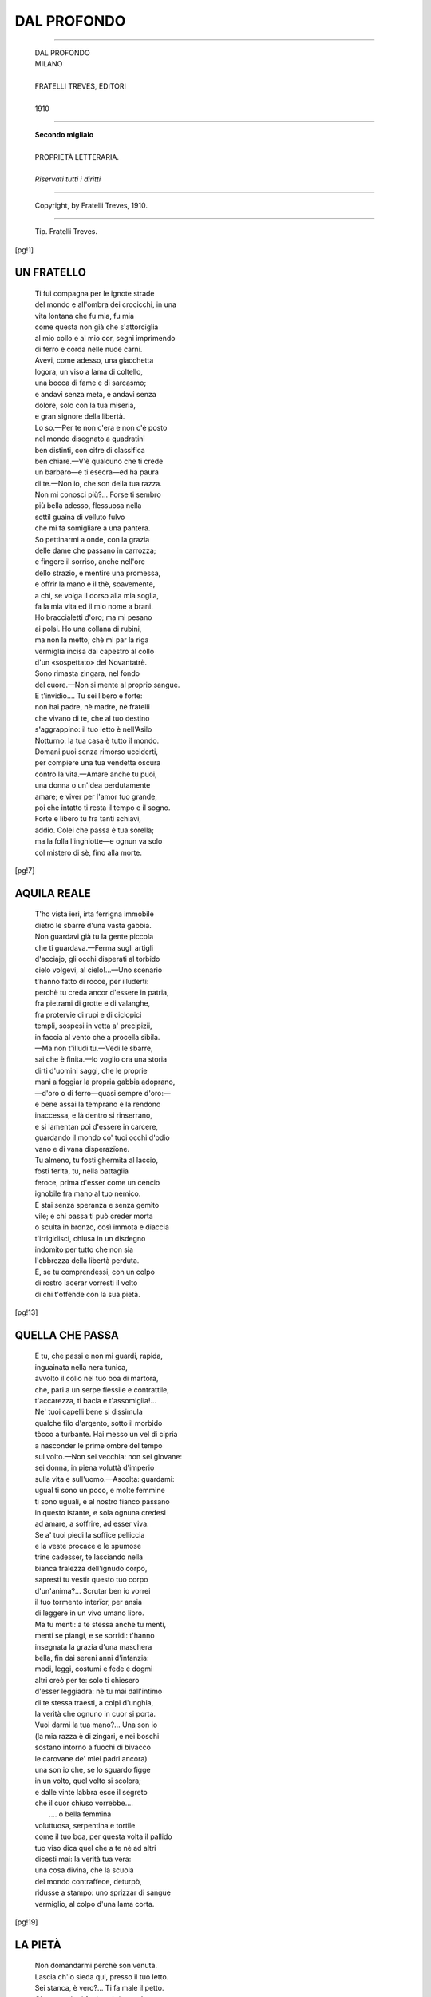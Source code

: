 .. -*- encoding: utf-8 -*-

.. meta::
   :PG.Id: 36060
   :PG.Title: Dal profondo
   :PG.Released: 2011-05-08
   :PG.Rights: Public Domain
   :PG.Producer: Maria Grazia Gentili
   :PG.Producer: the online Distributed Proofreading Team at http://www.pgdp.net
   :PG.Credits: This file was produced from images generously made available by The Internet Archive
   :DC.Creator: Ada Negri
   :DC.Title: Dal profondo
   :DC.Language: it
   :DC.Created: 1910
   :coverpage: images/pcover.jpg

.. role:: file(literal)

.. style:: topic
   :class: smaller

.. style:: title
   :class: center

.. style:: subtitle
   :class: center

========================================================================
                  DAL PROFONDO
========================================================================

.. _pg-header:

.. container::
   :class: pgheader

   .. style:: paragraph
      :class: noindent

   This eBook is for the use of anyone anywhere at no cost and with
   almost no restrictions whatsoever. You may copy it, give it away or
   re-use it under the terms of the `Project Gutenberg License`_
   included with this eBook or online at
   http://www.gutenberg.org/license.

   

   |

   .. _pg-machine-header:

   .. container::

      Title: Dal profondo
      
      Author: Ada Negri
      
      Release Date: May 08, 2011 [EBook #36060]
      
      Language: Italian
      
      Character set encoding: UTF-8

      |

      .. _pg-start-line:

      \*\*\* START OF THIS PROJECT GUTENBERG EBOOK DAL PROFONDO \*\*\*

   |
   |
   |
   |

   .. _pg-produced-by:

   .. container::

      Produced by Maria Grazia Gentili and the online Distributed Proofreading Team at http://www.pgdp.net.

      |

      This file was produced from images generously made available by The Internet Archive


.. container::
   :class: frontispiece

   .. image:: images/pcover.jpg 
      :align: center

.. container::
   :class: titlepage

   .. class:: center x-large
   
   | ADA NEGRI
   
-----

   .. class:: center x-large

   | DAL PROFONDO  

   .. class:: center large

   | MILANO
   |
   | FRATELLI TREVES, EDITORI
   | 
   | 1910

-----
    
   .. class:: center small

  
   | **Secondo migliaio**
   |
   | PROPRIETÀ LETTERARIA.
   |
   | *Riservati tutti i diritti*

-----

   .. class:: center smaller
   
   | Copyright, by Fratelli Treves, 1910.
   
-----

   .. class:: center smaller

   | Tip. Fratelli Treves.

   
.. contents:: Indice
   :backlinks: entry
   :depth: 2
   :page-numbers:

.. 
   |
   |

[pg!1]
 
UN FRATELLO
===========
   
   | Ti fui compagna per le ignote strade
   | del mondo e all'ombra dei crocicchi, in una
   | vita lontana che fu mia, fu mia
   | come questa non già che s'attorciglia
   | al mio collo e al mio cor, segni imprimendo
   | di ferro e corda nelle nude carni.
   | Avevi, come adesso, una giacchetta
   | logora, un viso a lama di coltello,
   | una bocca di fame e di sarcasmo;
   | e andavi senza meta, e andavi senza
   | dolore, solo con la tua miseria,
   | e gran signore della libertà.
   | Lo so.—Per te non c'era e non c'è posto
   | nel mondo disegnato a quadratini
   | ben distinti, con cifre di classifica
   | ben chiare.—V'è qualcuno che ti crede
   | un barbaro—e ti esecra—ed ha paura
   | di te.—Non io, che son della tua razza.
   | Non mi conosci più?... Forse ti sembro
   | più bella adesso, flessuosa nella
   | sottil guaina di velluto fulvo
   | che mi fa somigliare a una pantera.
   | So pettinarmi a onde, con la grazia
   | delle dame che passano in carrozza;
   | e fingere il sorriso, anche nell'ore
   | dello strazio, e mentire una promessa,
   | e offrir la mano e il thè, soavemente,
   | a chi, se volga il dorso alla mia soglia,
   | fa la mia vita ed il mio nome a brani.
   | Ho braccialetti d'oro; ma mi pesano
   | ai polsi. Ho una collana di rubini,
   | ma non la metto, chè mi par la riga
   | vermiglia incisa dal capestro al collo
   | d'un «sospettato» del Novantatrè.
   | Sono rimasta zingara, nel fondo
   | del cuore.—Non si mente al proprio sangue.
   | E t'invidio.... Tu sei libero e forte:
   | non hai padre, nè madre, nè fratelli
   | che vivano di te, che al tuo destino
   | s'aggrappino: il tuo letto è nell'Asilo
   | Notturno: la tua casa è tutto il mondo.
   | Domani puoi senza rimorso ucciderti,
   | per compiere una tua vendetta oscura
   | contro la vita.—Amare anche tu puoi,
   | una donna o un'idea perdutamente
   | amare; e viver per l'amor tuo grande,
   | poi che intatto ti resta il tempo e il sogno.
   | Forte e libero tu fra tanti schiavi,
   | addio. Colei che passa è tua sorella;
   | ma la folla l'inghiotte—e ognun va solo
   | col mistero di sè, fino alla morte.    
    
[pg!7]
    
AQUILA REALE
============
    
   | T'ho vista ieri, irta ferrigna immobile
   | dietro le sbarre d'una vasta gabbia.
   | Non guardavi già tu la gente piccola
   | che ti guardava.—Ferma sugli artigli
   | d'acciajo, gli occhi disperati al torbido
   | cielo volgevi, al cielo!...—Uno scenario
   | t'hanno fatto di rocce, per illuderti:
   | perchè tu creda ancor d'essere in patria,
   | fra pietrami di grotte e di valanghe,
   | fra protervie di rupi e di ciclopici
   | templi, sospesi in vetta a' precipizii,
   | in faccia al vento che a procella sibila.
   | —Ma non t'illudi tu.—Vedi le sbarre,
   | sai che è finita.—Io voglio ora una storia
   | dirti d'uomini saggi, che le proprie
   | mani a foggiar la propria gabbia adoprano,
   | —d'oro o di ferro—quasi sempre d'oro:—
   | e bene assai la temprano e la rendono
   | inaccessa, e là dentro si rinserrano,
   | e si lamentan poi d'essere in carcere,
   | guardando il mondo co' tuoi occhi d'odio
   | vano e di vana disperazïone.
   | Tu almeno, tu fosti ghermita al laccio,
   | fosti ferita, tu, nella battaglia
   | feroce, prima d'esser come un cencio
   | ignobile fra mano al tuo nemico.
   | E stai senza speranza e senza gemito
   | vile; e chi passa ti può creder morta
   | o sculta in bronzo, così immota e diaccia
   | t'irrigidisci, chiusa in un disdegno
   | indomito per tutto che non sia
   | l'ebbrezza della libertà perduta.
   | E, se tu comprendessi, con un colpo
   | di rostro lacerar vorresti il volto
   | di chi t'offende con la sua pietà.
        
[pg!13]
    
QUELLA CHE PASSA
================
    
   | E tu, che passi e non mi guardi, rapida,
   | inguainata nella nera tunica,
   | avvolto il collo nel tuo boa di martora,
   | che, pari a un serpe flessile e contrattile,
   | t'accarezza, ti bacia e t'assomiglia!...
   | Ne' tuoi capelli bene si dissimula
   | qualche filo d'argento, sotto il morbido
   | tòcco a turbante. Hai messo un vel di cipria
   | a nasconder le prime ombre del tempo
   | sul volto.—Non sei vecchia: non sei giovane:
   | sei donna, in piena voluttà d'imperio
   | sulla vita e sull'uomo.—Ascolta: guardami:
   | ugual ti sono un poco, e molte femmine
   | ti sono uguali, e al nostro fianco passano
   | in questo istante, e sola ognuna credesi
   | ad amare, a soffrire, ad esser viva.
   | Se a' tuoi piedi la soffice pelliccia
   | e la veste procace e le spumose
   | trine cadesser, te lasciando nella
   | bianca fralezza dell'ignudo corpo,
   | sapresti tu vestir questo tuo corpo
   | d'un'anima?... Scrutar ben io vorrei
   | il tuo tormento interïor, per ansia
   | di leggere in un vivo umano libro.
   | Ma tu menti: a te stessa anche tu menti,
   | menti se piangi, e se sorridi: t'hanno
   | insegnata la grazia d'una maschera
   | bella, fin dai sereni anni d'infanzia:
   | modi, leggi, costumi e fede e dogmi
   | altri creò per te: solo ti chiesero
   | d'esser leggiadra: nè tu mai dall'intimo
   | di te stessa traesti, a colpi d'unghia,
   | la verità che ognuno in cuor si porta.
   | Vuoi darmi la tua mano?... Una son io
   | (la mia razza è di zingari, e nei boschi
   | sostano intorno a fuochi di bivacco
   | le carovane de' miei padri ancora)
   | una son io che, se lo sguardo figge
   | in un volto, quel volto si scolora;
   | e dalle vinte labbra esce il segreto
   | che il cuor chiuso vorrebbe....
   |                       .... o bella femmina
   | voluttuosa, serpentina e tortile
   | come il tuo boa, per questa volta il pallido
   | tuo viso dica quel che a te nè ad altri
   | dicesti mai: la verità tua vera:
   | una cosa divina, che la scuola
   | del mondo contraffece, deturpò,
   | ridusse a stampo: uno sprizzar di sangue
   | vermiglio, al colpo d'una lama corta.
        
[pg!19]
   
LA PIETÀ
========
    
   | Non domandarmi perchè son venuta.
   | Lascia ch'io sieda qui, presso il tuo letto.
   | Sei stanca, è vero?... Ti fa male il petto.
   | Oh, non celarti fra le coltri, muta!...
   | 
   | Dio mi donò le mie piccole mani
   | perchè soavi fossero ai dolenti:
   | perchè con gesti di blandizia, lenti,
   | molcesser l'ansie degli spasmi vani.
   | 
   | Io son Fata Dolcezza.—Se parlare
   | m'ascolti un poco, in te tutto si queta:
   | io la posseggo, la malia secreta
   | che può tutte le pene consolare.
   | 
   | Io non so donde venga alla mia voce
   | tanta soavità che il cor ne trema.
   | O sconosciuta, in questa ora suprema
   | abbandònati a me con la tua croce!
   | 
   | Corpo disfatto dalle febbri, cuore
   | convulso, aridi labbri vïolastri,
   | sudate chiome, tese al par di nastri
   | neri intorno al terribile pallore;
   | 
   | vita che lotti nel disfacimento,
   | io ti penetro tutta, io ti fo mia:
   | chiudi gli occhi, raccogli in una pia
   | rete di sogni il tuo lungo tormento!...
   | 
   | —Non ricordare.—Hai singhiozzato, nelle
   | notti eterne, anche tu?...—Non ricordare.
   | Il passato è lontano, è morto, è un mare
   | di nebbia ove si spengono le stelle
   | 
   | e tutto affonda: la tua pena oscura
   | di carne schiava, e le dolcezze troppo
   | brevi, e il giogo dei sensi avidi, ah, troppo
   | per te pesante—e l'ultima tortura,
   | 
   | sai, quella che ti assilla insino al fondo,
   | l'inconfessato orror della vecchiezza
   | sola, senza una casa, una carezza,
   | un bambino, un perchè d'essere al mondo....
   | 
   | .... Or tu sei pura come il fil di luna
   | che di silenzio il tuo lettuccio fascia:
   | tu sbocci dalla vita che ti lascia
   | siccome fronda dalla scorza bruna:
   | 
   | i tuoi occhi socchiusi hanno tra i cigli
   | un sogno d'alba che per vie di cielo
   | salga, spargendo rose senza stelo
   | frammiste a nivei calici di gigli:
   | 
   | e in pace arridi alla tua morte bella,
   | tu fra le braccia mie, tu consolata
   | dalla mia passïone, o Innominata
   | che nel nome di Dio mi sei sorella.
        
[pg!25]
    
IL SEGNO DELLA CROCE
====================
    
   | —Ho sonno. Fammi il segno della Croce,
   | mamma.—«In nome del Padre, del Figliuolo,
   | dello Spirito Santo.—» Amor mio solo,
   | ecco, e t'addormi alla sommessa voce.
   | 
   | Come calmo il tuo sonno!... Or che non senti,
   | piangere posso, bimba, al tuo guanciale.
   | Ho tanto male al cuore, ho tanto male,
   | che la mia vita strazierei coi denti.
   | 
   | V'è un modo, per fuggir l'affanno atroce.
   | Ma tu mi tieni col tuo dolce laccio,
   | tu che non puoi dormir s'io non ti traccio
   | in fronte, a sera, il segno della Croce.
     
[pg!29]
    
ORA PIENA
=========
    
   | Ora mia, tutta mia, di solitudine
   | piena!... Dardeggia l'anima al suo vertice,
   | vermiglia come il sommo di quegli alberi
   | che il sol d'Ottobre, declinando, imporpora.
   | Fui dunque cieca sino a ieri?... I liberi
   | giochi dell'ombra e della luce, il ritmo
   | d'ogni forma terrena, le flessibili
   | grazie dei bimbi e delle donne, i rapidi
   | voli nel cielo di quell'auree frecce
   | che son gli uccelli, e l'anelar degli uomini
   | verso un lor segno, e l'acre ansia di gioja
   | e di potenza che a lottar li scaglia,
   | nulla io vidi sinora?... Alita e sfolgora
   | la vita bella, dentro e intorno a me!...
   | La vita è bella, anche se il cuore piange!...
   | Ov'è il torvo dolor che inconsolabile
   | ieri mi parve—e m'uncinava fibra
   | per fibra—ed io per isfuggirlo uccidermi
   | volevo?...—Forse in quel polverìo d'atomi
   | che in un raggio di sol purpurei danzano?...—
   | Serenamente or mi contemplo vivere:
   | ondeggia il ritmo del mio sangue al ritmo
   | dell'ore in terra, delle stelle in cielo:
   | carne son io che si fa luce ed aria,
   | puro elemento dell'eternità.
    
[pg!33]
    
IO
===
    
   | Sotto altri cieli io vissi, in altra forma,
   | con altro cuore. Fiammule e baleni
   | d'allora, erranti lucciole tra' fieni,
   | risfavillano in me, s'io vegli o dorma.
   | 
   | Io so chi fui, nel tempo già travolto
   | in vorticoso baratro d'oblìo.
   | Di vertigin barcollo, se nel mio
   | vivo mister le antiche anime ascolto
   | 
   | destarsi in onde d'energia, frammiste
   | a strappi di ricordi.—Non si muore.—
   | Chi nacque un giorno, in gioja ed in dolore
   | per mille aspetti immortalmente esiste.
    
   .. class:: center 
    
                \*\
     
   | Compagna fui di minatori: moglie,
   | figlia, sorella: impuro il corpo, impura
   | l'anima: chiusa nella gabbia oscura,
   | calai ne' pozzi con virili spoglie.
   | 
   | Rauco il respir, sudato il collo, ansanti
   | d'ardua fatica, a mezzo il corpo ignudi,
   | all'ombra delle vôlte ìnfere, i rudi
   | uomini miei m'apparvero giganti.
   | 
   | Giocai con essi a sfida e a rimpiattino
   | colla Morte, tra i fumi del grisou.
   | E qualcuno di noi non tornò più
   | nel sole. Io sì, tornai, pel mio destino.
   | 
   | In una sporca alba fangosa, «Muori,
   | muori, muori!...» gridai, fra un'accozzaglia
   | di disperati, pronti alla battaglia
   | rossa, verso le case dei signori.
   | 
   | Ero una furia, coi capelli a serpi,
   | colle fiamme negli occhi, con le labbia
   | sfigurate dagli urli. Ebbra di rabbia
   | i sassi disselciai, svelsi gli sterpi,
   | 
   | maledissi, colpìi, caddi, travolta
   | venni sotto lo scalpito irrompente
   | dei cavalli. E passò sulle mie spente
   | membra il sinistro orror della rivolta.
    
   .. class:: center
 
              \*\
     
   | Ebbi un piccolo viso di sognante
   | bambina, bronzeo sotto il nero casco
   | dei ricci. Modulai nel gergo basco
   | le canzoni del vento e delle piante.
   | 
   | Due stracci in croce mi facevan bella;
   | il mio fiato sapea di fior silvano;
   | per un soldo, nel palmo della mano,
   | lessi la buona e la mala novella.
   | 
   | Lavai, cantando, i panni alle sorgenti
   | boschive, e fui Nausicaa gioconda
   | che mentre lava specchiasi nell'onda,
   | sorridendo a' suoi glauchi occhi lucenti.
   | 
   | Libera principessa della tenda
   | gitana, a notte noverai nei cieli
   | gli astri, e composi con ben scelti steli
   | magici beveraggi di leggenda.
   | 
   | Nell'albe fresche, fra l'aulir dell'erba
   | nuova, ornai le mie trecce di monete
   | tìnnule—e v'era chi languìa per sete
   | della mia bocca:—io l'irridevo, acerba....
   | 
   | Ma venne un giorno chi mi fece muta
   | sotto il suo bacio.—Più non so chi fosse.—
   | Rivedo, a lampi, quelle labbra rosse
   | fra la turba che passa e che saluta.
    
   .. class:: center 
   
          \*\
     
   | I brividi dell'odio e dell'amore
   | finsi per mille pubblici, su palchi
   | di legno: ed ogni folla che s'accalchi
   | suscita in me l'alto ricordo in cuore.
   | 
   | Flessi a ogni gioco la mia grazia varia,
   | vita morte follia da me fu espressa:
   | Cordelia pia, Desdemona sommessa,
   | Lady Macbeth sinistra e sanguinaria.
   | 
   | La mia bocca mutevole in un'ora
   | ebbe note di gioja e d'innocenza,
   | e lo stupor del sonno e la scïenza
   | del male, e l'urlo tragico che implora.
   | 
   | A me ogni sera rinnovò l'incanto
   | d'esser diversa, di scordare il mio
   | sogno per altri sogni, il pianto mio
   | per l'aspra voluttà d'un altro pianto.
   | 
   | E fu la folla come un solo cuore
   | ch'io mi potessi stringere fra dita
   | d'acciajo: fu come una sola vita
   | viva di me, fervente in muto ardore
   | 
   | sotto il mio sguardo.—Ed io, dall'alta scena,
   | non ebbi nervo che non si spezzasse,
   | non ebbi vena che non si vuotasse
   | per il tumulto di sua gioja piena.—
    
   .. class:: center 
   
          \*\
     
   | Nelle barbare età cinsi il soggòlo
   | bianco, la scura tonaca e il cilicio.
   | Di mia pura bellezza il sacrificio
   | dolce mi parve, per amor d'un Solo.
   | 
   | Tenendo sul mio capo alta la croce
   | passai fra genti ammutinate, a Cristo
   | orando: e sangue con velen frammisto
   | sino al mio petto zampillò, feroce.
   | 
   | Fra saccheggio e fetor di pestilenza
   | incolume passai, d'infermi in traccia;
   | e più d'uno spirò fra le mie braccia,
   | da me bevendo una celeste essenza.
   | 
   | L'acqua col cavo della mano offersi
   | a bocche nello spasimo contorte.
   | Bella più de la Vita a me fu Morte.
   | Amai, baciai le piaghe che detersi.
   | 
   | Quando il furor de le battaglie spento
   | pareva, chiusa in mia ferrigna tonaca
   | più nei tugurî del dolor fui monaca,
   | che ne la cella del mio pio convento.
   | 
   | A papi e re proffersi con serena
   | favella i detti della verità.
   | E mi consunsi in fede ed in pietà
   | come la Mantellata di Siena.
    
   .. class:: center
 
             \*\
     
   | Chi ora io sono, è cosa vana il dire:
   | fragile donna che se stessa ascolta
   | vivere, con un'ansia avida e stolta
   | di saper ciò ch'è in fondo al suo soffrire.
   | 
   | D'antiche vite istinti e forze varie
   | si raggruppano in me, s'urtano a gara:
   | aspra t'incidi sulla bocca amara,
   | o ambigua lotta d'anime contrarie!...
   | 
   | Ho cent'anni, ho mille anni. La mia vera
   | faccia, il mio vero cuore io non li so.
   | Nè, stanca a morte, io mai conoscerò
   | l'ebbrezza di poter morire intera.
    
[pg!45]

CAPRICCIO
=========

   | Veronetta Longhèna, tu mi piaci.
   | Il tuo sorriso è quello delle zingare,
   | bianco e rosso, con linee
   | sinuose, con fremiti fugaci
   | di sarcasmo e d'orgoglio.—Tu mi piaci.—
   | 
   | Dove l'hai preso il tuo bel nome?... È un nome
   | di guerra, non è vero?... Qual capriccio
   | d'amante allegro e ironico
   | te l'appuntò, qual nastro fra le chiome?...
   | Veronetta, mi piace il tuo bel nome.
   | 
   | Raccontami la tua vita randagia.
   | Io m'accovaccio presso a te, sul morbido
   | tappetino di Persia,
   | frugando con le molle fra la bragia.—
   | Raccontami la tua vita randagia.
   | 
   | Dimmi i paesi che vedesti, i porti
   | donde salpasti, spensierata rondine,
   | e il tuo piacer di vivere
   | così, padrona delle varie sorti,
   | come lo sei de' tuoi capelli attorti.
   | 
   | Io t'assomiglio, se mi guardi bene.
   | Ma è come fossi chiusa dentro un fodero,
   | mentre snudata sfolgori
   | tu, fina lama che in sua punta tiene
   | il mondo, per gingillo.—Guarda bene.
   | 
   | Quando riparti?... e verso qual ventura?...
   | .... Io resterò a frugar dentro la cenere;
   | e mirerò lo specchio
   | per rivederti in me, nella tua dura
   | fronte d'enigma, o Donna di ventura.

[pg!51]

LA GIOJA
========

   | Uscì Fiammetta nel tramonto roseo
   | dall'opificio, con le eguali a fascio.
   | Rise, con l'insolenza de' suoi sedici
   | anni, al cortil di pietra, al folle stridere
   | delle rondini intorno, al gran comignolo
   | nericcio, al sol che s'indugiava obliquo
   | delle montagne sulle vette cupree.
   | Ma, giunta a salti su l'erboso spiazzo,
   | sfavillò d'allegrezza udendo un barbaro
   | organetto suonar la tarantella.
   | «Ohè, danziamo!...» E si slanciò la vergine
   | bruna, e fu tutto un turbinar di giovani
   | coppie in cadenza ondoleggianti, e un vivido
   | balenìo di pupille e scoppi tremuli
   | di risa, e strilli, e rapidi richiami.
   | .... Sovra tutte leggiadra era Fiammetta:
   | sovra tutte felice era Fiammetta:
   | i suoi denti splendean nell'olivastro
   | volto con fresca purità selvaggia,
   | ogni nervo ogni tendine ogni muscolo
   | del suo corpo gioir parean nel libero
   | moto: danzar pareva anche col cuore,
   | donarsi intera, come offerta a un bacio,
   | la flessuosa vergine Fiammetta.
   | Gioja d'essere al mondo; e d'aver sedici
   | Aprìli, un nastro al collo, una purpurea
   | bocca fragrante e membra alate al ritmo,
   | e di sentirsi dir: Come sei bella!...
   | Gioja di morder nella polpa morbida
   | dei frutti—e d'esser pari al frutto acerbo
   | che il sol penètra e niuno ha côlto ancora.—
   
[pg!55]

SUOR NAZARENA
=============

   | Oggi venni a trovar Suor Nazarena
   | che sempre ride così dolcemente
   | col suo riso ove manca qualche dente
   | e pure ha tanta nobiltà serena;
   | 
   | e che pare una bimba sotto il bianco
   | soggòlo, curva un poco, un po' rugosa.
   | Io non conosco più soave cosa
   | della sua voce, pel mio cuore stanco.
   | 
   | Ella mi disse: «Sono pochi i fiori
   | nell'orto!... Ottobre ce li porta via
   | tutti!... V'è qualche rosa tuttavia,
   | ma i crisantemi sono in boccio ancora.»
   | 
   | Nel piccolo orto c'era odor di bosso
   | amaro, odor di pace e di convento.
   | Squillava una campana, alta nel vento,
   | dalla chiesetta candida di Mosso.
   | 
   | Singhiozzare volevo: «Io soffro. O buona,
   | aiutatemi voi. Venni per questo.
   | Come se me l'avessero calpesto
   | il cor mi duole, e fede m'abbandona:
   | 
   | mi sferzan tutta, carne anima vene,
   | le passïoni con ardor selvaggio,
   | ed io sento che vano è il mio coraggio,
   | sento la morte o la follia che viene....
   | 
   | Toccate quanta arsura ho nelle mani,
   | guardate quante fiamme ho dentro gli occhi.
   | Fate ch'io preghi, curva sui ginocchi,
   | come nei giorni placidi lontani!...»
   | 
   | .... Ma coglieva, tranquilla, le sue rose
   | d'Ottobre, accanto a me, Suor Nazarena.
   | Niuna fronte mi parve più serena
   | fra una ghirlanda di serene cose.
   | 
   | Travolgendo con sè memoria e sensi
   | con la Rinuncia su di lei l'Oblio
   | era passato. Ignuda e sacra in Dio,
   | stava siccome bimba che non pensi.
   | 
   | Così avvenne che il peso della vita
   | da me cadesse al par di guasto frutto:
   | e ogni senso d'angoscia fu distrutto,
   | ogni voce di pianto fu sopita,
   | 
   | quando, sorgendo fra i tumulti vani
   | del mio dolore e me, lenta mi pose
   | la Donna in mano un gran fascio di rose,
   | dicendo: «Tornerai?... Torna, domani....»

[pg!61]

L'ERRANTE
=========

   | Tutte le stazïoni e tutti i porti
   | videro quella che non è mai stanca
   | e sotto il nero velo è così bianca,
   | pallida in viso del pallor dei morti.
   | Treni in corsa per monti e per radure
   | la rapiron tuonando e sibilando
   | nei giorni d'oro, nelle
   | calde e torbide notti senza stelle:
   | da treni in corsa vide essa le pure
   | albe fiorire in cieli ignoti: e quando
   | s'addormentò sognando
   | sui cuscini, dal sogno all'improvviso
   | la scosse un urto, il secco urlar d'un nome
   | di paese straniero:
   | e niuno era ad attenderla con riso
   | di gioja, ed ella non cercò nessuno;
   | ma, calma, discendendo, il velo nero
   | ricompose sul volto e sulle chiome.
    
   .. class:: center 
   
        \*\
     
   | La tristezza di gelo ella conosce
   | delle stanze d'albergo, ove la gente
   | passò col suo mistero e il suo pungente
   | destino a tergo, e le sue sorde angosce:
   | ove un ignoto visse la sua notte
   | ultima, forse—e rise e pianse amore
   | fra baci senza fine,
   | e l'insonnia spiò fra le cortine,
   | e l'odio sibilò le rauche e rotte
   | parole, che di pietra fanno il cuore.
   | .... Da quale mano il fiore
   | cadde che or, vizzo, sul tappeto giace?...
   | Chi morse ieri il candido guanciale?...
   | .... Non sa, non pensa. È stanca.
   | Solo vorrebbe riposare in pace.
   | E scioglie il velo e libera le trecce;
   | ma fra le trecce v'è una ciocca bianca,
   | il viso è smorto come il capezzale.
    
   .. class:: center 
   
         \*\
    
   | Malinconia delle città lontane
   | ove le sembra d'essere sperduta,
   | ove ogni cosa agli occhi, al cuore è muta,
   | voce di folla e voce di campane!...
   | Malinconia di ferree tettoje
   | piene di fischi, di fumo, di gente,
   | di lacrime e di brividi
   | nella penombra dei tramonti lividi!...
   | Creature che van verso le gioje
   | d'una casa o d'un sogno—e il sogno mente,
   | e un labbro v'è che mente
   | in quella casa!... Trepide partenze,
   | singhiozzi e gridi soffocati in gola,
   | baci, dolore, amore!...
   | Vana forma fra innumeri parvenze,
   | va l'Errabonda, e non si volge indietro;
   | ma quando parla col suo chiuso cuore
   | si curva, e trema d'esser troppo sola.
    
   .. class:: center 
   
              \*\
     
   | Oh, fermarsi un momento!... Oh, ritrovare
   | una casa fedele, un volto amato!...
   | Ma non può. Dietro a sè tutto ha spezzato.
   | Ella stessa distrusse il focolare.
   | E in fondo al cuore seppellì i suoi morti,
   | e non v'accese lampada a vegliare;
   | ma fugge; chè una muta
   | ombra l'incalza, sol da lei veduta.
   | Cieli acque terre cimiteri ed orti
   | fuggon dinanzi al suo solingo errare,
   | fuggono il monte e il mare,
   | così fuggir potesse anche il ricordo!...
   | Così strappar da te potessi, o bruna
   | innominata, il senso
   | d'ambascia che ti preme, opaco e sordo,
   | le viscere, se pensi un dolce nido
   | piccino agli occhi, ma pel cuore immenso,
   | e in esso, a notte, un dondolìo di cuna....

[pg!71]

GIORNO DI FESTA
===============

   | Anima stanca, andiam dunque in letizia
   | per le strade e le piazze, oggi ch'è festa.
   | Le piccole operaje han tutte in testa
   | un fiore, e in bocca un riso di delizia.
   | 
   | Ridono al sol d'Autunno che riversa
   | carezze d'oro sugli ippocastani,
   | ai davanzali rossi di geranî,
   | alla gente che passa, all'aria tersa.
   | 
   | Non sei dunque tu pure un'operaja
   | che agucchia sulla tela il suo destino?...
   | Oggi con esse mettiti in cammino,
   | cantando qualche canzonetta gaja.
   | 
   | Le campane del vespro han le parole
   | di pace che in lontani tempi udivi;
   | quando, fanciulla ancor, pei verdi clivi
   | del sogno errasti a cogliere viole.
   | 
   | È così dolce vivere il momento
   | felice, con ingenua contentezza!...
   | Chi te lo toglie, il filtro di bellezza
   | che adesso bevi come bevi il vento?...
   | 
   | Lo so: giostra, fanfara, lotteria,
   | le arancie a un soldo, il ballo popolare....
   | Tutto questo, lo so, forse è volgare.
   | .... Sta fra i semplici il gaudio, anima mia!...
   | 
   | Nessuno mai ti darà gioja come
   | l'agil popolo tuo ch'è sì fanciullo
   | nell'amore, nell'odio e nel trastullo,
   | nè chiede, per sorriderti, il tuo nome!...
   | 
   | Segui la giovinetta che s'oblia
   | nel passo, a fianco del suo forte amante,
   | e gli s'appoggia, flessile, allacciante,
   | susurrando una tenera follia:
   | 
   | va come il fiume verso la sua foce:
   | va come il sogno verso la sua stella:
   | fatti ogni giorno una bontà novella,
   | anima stanca, e canta fin che hai voce!...

[pg!77]

VANNI E VANNA
=============

   | Una notte d'inverno, Vanni e Vanna
   | chiusero gli occhi alla lor dolce madre.
   | Ad essi non lasciavi, o dolce madre,
   | che un giaciglio di strame e una capanna.
   | 
   | Nulla sapevan, fuor che verdi boschi
   | percorsi a gara, e fiumi vinti a nuoto,
   | e sogni d'astri su nel cielo ignoto,
   | e rosse nubi di tramonti foschi:
   | 
   | egli biondo, ella bruna: egli con tersi
   | occhi d'acciajo, ella con lunghi cigli
   | d'ombra: e nessuno li potea dir figli
   | d'istessa madre—tanto eran diversi.
   | 
   | Pur s'amavano. E quando fu sepolta
   | la madre, Vanni disse: Ove s'andrà?...
   | Ma Vanna scosse con serenità
   | il casco della chioma arida e folta.
   | 
   | Non per essi la fumida officina
   | ove d'odio e di sangue gl'ingranaggi
   | s'intridono talvolta, e nei selvaggi
   | rombi vibran minacce di ruina:
   | 
   | non gelida bottega o solitaria
   | soffitta, in lezzo sordido ammuffita.
   | Fiori eran essi di beltà, di vita,
   | maturati nel sole, avidi d'aria.
   | 
   | E chiese Vanni ancora: Che faremo?...—
   | Ella gli rise stranamente in faccia
   | allacciandogli il collo con le braccia
   | di zingarella; e disse: Canteremo.—
    
   .. class:: center 
   
             \*\
 
   | Così, lasciato il bosco e la capanna,
   | soli con la chitarra e la canzone,
   | sospinti da una folle passïone
   | di libertà, partiron Vanni e Vanna.
   | 
   | Molti carmi sapevano: d'amore,
   | d'odio, di guerra, di promessa. I lenti
   | ritmi appresi li aveano essi dai venti,
   | da lo stormir delle frasche sonore,
   | 
   | dalle piogge d'Autunno, dai sospiri
   | degli usignoli quando Maggio torna,
   | dal riso della terra che s'adorna
   | se Primavera in sua freschezza spiri....
   | 
   | Strani talvolta sulle labbra smorte
   | dei due fanciulli senza posa erranti
   | dettava la profonda anima i canti.
   | .... Apparivan le donne sulle porte:
   | 
   | macre fra i cenci, coi piccini al seno,
   | impallidivan di dolcezza, in cuore
   | pensando giovinezza e il breve amore
   | primo, e i sorrisi del tempo sereno.
   | 
   | Sollevavano i fabbri dalle incudi
   | sudato il volto, e dalla tela gli occhi
   | le cucitrici, e i bimbi dai balocchi,
   | e i braccianti dai ferri i polsi rudi;
   | 
   | e ognun tornava ad una sua perduta
   | gioja, a un lontano bene, a una malia
   | di tenerezza—a ciò che non s'oblia
   | anche se per dolore il cor si muta.—
        
   .. class:: center 
       
                \*\
     
   | «Vanna, sei stanca?... Come in un agguato
   | la luna piomba dietro un aggroviglio
   | di nubi nere.—Per il tuo giaciglio
   | il mio mantello io stenderò sul prato.
   | 
   | Sorella della mia libera gioja,
   | lucciola d'oro, piccola farfalla!...
   | Posa, col capo presso la mia spalla,
   | fino a che l'ombra ad oriente muoja.
   | 
   | Dell'ombra io spierò sogni e misteri,
   | e del silenzio i fremiti sommessi;
   | e ingenue laudi comporrò con essi
   | che tu modulerai lungo i sentieri....»
   | 
   | «.... Vanni, m'ha desta il brivido dell'alba,
   | dormìi sull'erba come in un lenzuolo:
   | chi fu che mi vegliò tacito e solo,
   | sotto l'incanto della luna scialba?...
   | 
   | La luna m'insegnò stanotte un canto
   | che farà bianche di malinconia
   | tutte le donne.—Un poco aspra è la via
   | lungo il fiume che piange un sordo pianto:
   | 
   | giungerem tardi alla città superba
   | che laggiù, tra le nebbie, innalza i suoi
   | pinnacoli fumanti.—Oh, dolce a noi
   | mirare alberi e cieli, e premer l'erba:
   | 
   | e non aver dagli uomini che un pane,
   | nè chieder altro: ai focolari accanto
   | stornellando passar senza rimpianto,
   | dominatori delle vie lontane!...»
    
   .. class:: center 
   
            \*\
     
   | Livida, immota sotto un ciel di piombo
   | sta la città dove son giunti. Tetre
   | minacce par che salgan dalle pietre.
   | Investe l'aria un vampo ardente, un rombo
   | 
   | di tempesta, di collera. Le porte
   | son chiuse, chiuse le finestre. Passano
   | i soldati a nuda arma, a testa bassa.
   | Sbuca la turba, ecco, a tentar la morte:
   | 
   | d'odio armata, di sassi e di pazzia,
   | contro la forza il suo delirio scaglia.
   | Irrompe, ansa, urla, impreca, si sguinzaglia,
   | si ricompone a barricar la via.
   | 
   | .... Così, così s'ammazzano i fratelli
   | in Dio, nelle città cariche d'oro?...
   | .... Dolci rapsòdi, alto a quest'ora è il coro
   | dei passeri, laggiù, sui pioppi snelli.
   | 
   | Fiori travolti nella gran ruina
   | con l'orda cieca i due rapsòdi vanno.
   | Odon sibili e gemiti: non sanno.
   | Sorridono al furor che li trascina.
   | 
   | Nella trepida gola han le canzoni
   | della selva, nel sangue onde d'amore;
   | ma un colpo spacca all'uno all'altra il cuore,
   | cadono insieme, boccheggiando, proni....
   | 
   | Sulle labbra innocenti amor s'impietra
   | che agli umili sorrise in gaje note:
   | l'anima goccia dalle arterie vuote,
   | e se ne imbeve, gelida, la pietra.

[pg!87]

IL GIARDINO DELL'ADOLESCENTE
============================

    .. class:: center

                   \I.\            
    
    .. class:: right small-caps

   | Gli occhi.
    
   | La fanciulla ch'io sveglio in questi vani
   | versi, altra grazia non avea nel viso
   | che lo splendor degli occhi sovrumani.
   | 
   | Nessuno sguardo sostener potea
   | lo sguardo di quegli occhi, ove una fiamma
   | più intensa della vita era: l'Idea.
   | 
   | Lucean per rogo interno fra l'oscura
   | massa dei ricci, ammorbidendo il grave
   | profilo e il taglio della bocca pura.
   | 
   | Ogni raggio ogni fiore ogni diversa
   | beltà di cieli e di terrene forme
   | vi si specchiava come in acqua tersa,
   | 
   | e velavan le ciglia un sogno enorme.
   |
    
   .. class:: center
 
                  \II.\

   .. class:: right small-caps
    
   | La stanza e il balcone.
    
   | Era nuda la stanza, con pareti
   | bianche di calce, un crocifisso al letto,
   | qualche libro nei freddi angoli queti.
   | 
   | Ma dal balcone Ella scorgea le frecce
   | delle rondini a volo—e libertà
   | irrompeva col vento nelle trecce:
   | 
   | e un aroma di prato e di boscaglia
   | acutamente dal giardin salìa
   | folle di rose e denso di ramaglia.
   | 
   | L'Adolescente in sè fingea le vite
   | colà viventi: erba che cresce, fronda
   | che svetta, arsa tristezza d'appassite
   | 
   | rose, palpito d'ala vagabonda.
    
   .. class:: center 
     
            \III.\
   
   .. class:: right small-caps
 
   | Re Sole.
        
   | Leggera Ella passava fra le ajuole:
   | pensava: Sono un fiore o una fanciulla?...
   | O son l'innamorata di Re Sole?...—
   | 
   | Le penetrava il sol dentro i capelli,
   | dentro le carni, con sottil delizia
   | saturando di forza i fianchi snelli:
   | 
   | onde di vita, onde di gioja acerba
   | s'abbattevan su lei, simili al vento
   | che bacia e piega al suo passaggio l'erba.
   | 
   | Ell'era una lucente creatura
   | di sole—nata pei meriggi, quando
   | su le rïarse terre la calura
   | 
   | sta come un rogo, immota balenando.
       
   .. class:: center
    
             \IV.\
    
   .. class:: right small-caps           

   | La via.
    
   | Dietro il cancello una solinga e tetra
   | via risognava il suo centenne sogno
   | e l'erba le crescea fra pietra e pietra.
   | 
   | Appuntava alle sbarre la sua faccia
   | l'Adolescente, con desìo febbrile
   | cercando il mondo sulla muta traccia:
   | 
   | ed il mondo per essa era una rete
   | di giardini e di strade, immerse in una
   | fulgida e profondissima quiete:
   | 
   | in quel silenzio un'eco di campane,
   | in quella luce uno sbocciar di fiori:
   | dietro le porte un balenío di strane
   | 
   | pupille, ardenti di secreti ardori.
   |

   .. class:: center    
    
            \V.\
    
   .. class:: right small-caps             

   | La gamma.
    
   | «Do re mi fa sol la....» La gamma eterna
   | da lontana invisibile tastiera
   | saliva e discendea con ansia alterna.
   | 
   | Saliva al par d'un'ala che s'avventi
   | al cielo, discendea con la ruina
   | precipite di frane e di torrenti:
   | 
   | in sè il principio d'ogni ritmo e l'onda
   | d'ogni cadenza e il vivo cuor del canto
   | chiudeva, innumerevole e feconda:
   | 
   | e all'anima fanciulla il senso della
   | vita apparve così, dentro una gamma;
   | ed ogni voce essa vi udì: da quella
   | 
   | dei sogni al disperato urlo del dramma.
   |

   .. class:: center    
    
             \VI.\
    
   .. class:: right small-caps          

   | I fiori del sogno.
    
   | Allor che il sonno la gettava inerte
   | sul capezzale, e in quel sopor parea
   | morta, nell'ombra, con le palme aperte,
   | 
   | tutti i suoi fiori Ella sognava.—In una
   | luce scialba e malata, che non era
   | notte, nè giorno, nè sole, nè luna,
   | 
   | simili a bocche umane le corolle
   | di viva carne protendeansi ai baci
   | dell'aria; ed altre sorridean con molle
   | 
   | riso, ed altre eran occhi, occhi splendenti
   | di passïone in volti di follia;
   | e mormoravan verso gli astri spenti
   | 
   | parole di divina nostalgia.
   |
    
   .. class:: center    
 
             \VII.\
    
   .. class:: right small-caps            

   | Il sangue.
       
   | Il sangue, il sangue!... Lo vedea, nel grembo
   | d'ogni fiore vermiglio, nelle nubi
   | d'alba e di vespro, nell'orror del nembo;
   | 
   | lo sentiva nel rombo d'ogni arteria,
   | denso, caldo, gagliardo, veemente,
   | sola ricchezza nella sua miseria.
   | 
   | Da quale avo guerriero quell'ebbrezza
   | del sangue a lei veniva, e, nel sognarlo,
   | quell'occulta spasmodica dolcezza?...
   | 
   | Fontanelle di sangue zampillare
   | scorgea dall'imo del suo cor profondo;
   | e d'un tragico rosso imporporare
   | 
   | ogni giardino ed ogni via del mondo.
   | 
   
   .. class:: center    
   
             \VIII.\
    
   .. class:: right small-caps           

   | La visione.
       
   | A raccoglier nel cavo della mano
   | quel suo bel sangue dilagante a rivi,
   | venìan turbe, da presso e da lontano.
   | 
   | Le vesti in cenci lor cadean da' fianchi,
   | avean nodose mani e scarni volti,
   | e labbra ansanti, come di chi manchi.
   | 
   | Col gesto d'una belva che si sazia
   | bevevano alla dolce fonte umana
   | generatrice di forza e di grazia.
   | 
   | E più scendea per vene sitibonde
   | il tesoro di vita, e più nel cuore
   | della Sognante rifluiva in onde
   | 
   | dense di succhi, turgide d'amore.
   |
    
   .. class:: center
   
              \IX.\
    
   .. class:: right small-caps            

   | La vita.
        
   | Che voleva da lei la vita?...—Tutto.—
   | Ella sentiva d'esser sacra.—In lei
   | niun atomo poteva esser distrutto.
   | 
   | L'aria l'erba la terra il fiore il raggio
   | si trasmutavan nella sua sostanza
   | con la fecondatrice ansia del Maggio:
   | 
   | dalla punta del piede agile, al torso
   | nervoso, al casco dei capelli neri,
   | Ella era frutto che attendeva il morso.
   | 
   | Oh, vivere la piena vita!... Oh, fra le
   | avide mani stringerla, per sete
   | di spremerne ogni succo, ed anche il male,
   | 
   | e le più aspre verità segrete!...
   |
    
   .. class:: center    

                 \X.\
    
   .. class:: right small-caps          

   | La partenza.
    
   | Un giorno Ella partì, per la sua strada.
   | Ogni energia per vincere temprata
   | aveva, in fiamma e in ghiaccio, al par di spada.
   | 
   | Vide paesi, vide ampie città.
   | Pulsar sentì nel suo fraterno cuore
   | il cuore enorme dell'umanità.
   | 
   | Le parve d'esser cento e d'esser mille.
   | Fu la donna del gran sogno vermiglio.
   | Nel sole abbacinò le sue pupille.
   | 
   | Ma a poco a poco si trovò smarrita,
   | nè seppe come.—Ognuno era scomparso.—
   | Si trovò sola, a mezzo della vita,
   | 
   | fra le sterpaglie d'un campo rïarso.
   |
    
   .. class:: center   

               \XI.\
    
   .. class:: right small-caps        

   | La nostalgia.
    
   | Ora vorrebbe, ma non può tornare
   | al tempio di sua fiera adolescenza.
   | O ricordo, o divina alba sul mare!...
   | 
   | Forse i rovi s'aggrappano alle porte,
   | ora: forse la quercia è rasa al suolo,
   | fra l'aggroviglio delle rose morte.
   | 
   | Che direbber, vedendola, i cancelli
   | arrugginiti?... «Ohimè, come diversa!...
   | Sei tu colei che aveva occhi sì belli,
   | 
   | labbra sì rosse, e qui tra fronda e fronda
   | crebbe, ed il lembo del suo cielo scôrse?...
   | Che cerchi, con la bocca sitibonda?...
   | 
   | Un sorso d'acqua?... Il sogno antico, forse?...»
   |
    
   .. class:: center    

             \XII.\
    
   .. class:: right small-caps           

   | Suora Morte.
    
   | —Come stanca!... Abbandònati sul fresco
   | terreno.—Ancor, mattina e sera, l'Ave
   | suona, in rintocchi píi, da San Francesco.
   | 
   | Ti ricordi di quando eri fanciulla?...
   | Contavi ad uno ad uno i lunghi steli
   | dell'erba, e d'essi ti facevi culla....
   | 
   | Se la tua carne soffre e vuol dormire,
   | oh, nulla qui ti sveglierà, nemmeno
   | le rondinelle coi lor voli a spire.
   | 
   | Cresceranno dal tuo corpo sottile
   | cespi di menta e violette smorte,
   | e tu respirerai l'antico Aprile
   | 
   | per sempre....—Benvenuta, Suora Morte.»

[pg!101]

LIED
====

   | Suonavi al pianoforte un'ampia e lieve
   | melodia di dolcezza, un Lied tedesco.
   | Stillava il suon sulla mia febbre, fresco
   | sfaldandosi nel cuor come la neve.
   | 
   | L'invincibile arsura che mi strazia
   | s'abbeverò a gran sorsi alla tua fonte,
   | o figlia mia, che porti sulla fronte,
   | simile a stella, il segno della grazia.
   | 
   | Ero in ombra, addossata a una parete.
   | Tu non vedesti la marmorea faccia,
   | il muto amor che ti tendea le braccia,
   | l'amarissima bocca arsa di sete.

[pg!105]

LA MASCHERA
===========

   | Tutto il giorno la bella creatura
   | rise, mostrando lo splendor dei denti:
   | carezzò bimbi, ornò la sua cintura
   | di fiori, gorgheggiò con lieti accenti.
   | 
   | Nulla in essa turbò l'agile e pura
   | grazia del gesto e dei lineamenti
   | tanàgrici: la voce e la figura
   | furono un sogno d'armonie fluenti.
   | 
   | Ma or ch'essa è sola e fitta ombra la cinge,
   | subitamente si scompone in volto,
   | irrigidita come in agonia.
   | 
   | Chi è costei che il suo lenzuolo stringe
   | con l'unghie, ed ha nel torvo occhio stravolto
   | l'angoscia, la vendetta e la pazzia?...

[pg!109]

LA VOCE DEL MARE
================

   | Io ti farò morire di dolcezza,
   | se tu m'ascolterai quando la luna
   | gonfia il mio cuore come un cuore umano.
   | Sarà rossa la luna ad orïente,
   | e poi, salendo, diverrà di perla.
   | Tu immobile starai tra flutto e spiaggia,
   | piccola—oh, un punto!...—in mezzo all'infinito.
   | Io ti dirò l'ore perdute della
   | tua dolce infanzia, l'ore che tu credi
   | dimenticate; e i sogni in cui vedevi
   | fiori simili a bocche aperte al bacio
   | fiorir per te lungo rupestri lande
   | ove il giorno non era e non la notte
   | era, ma Vita somigliava a Morte.
   | Io ti dirò ciò che hai sofferto.—Ma
   | mitemente, così, come di cose
   | lontane, e che non possono colpire
   | più, tanto nel pensier le trasfigura
   | la poesia della possente vita.
   | Io ti dirò le cose che tu speri,
   | e per incanto le vedrai compiute:
   | e la pienezza de' tuoi sensi tale
   | sarà, che ti parrà d'essere eterna,
   | fulgida innumerevole leggera
   | quale schiuma di queste onde d'argento
   | che si gonfian d'amor sotto la luna.
   | 
   | Io ti farò morire di tristezza
   | se tu m'ascolterai quando di piombo
   | grava il cielo su gravi acque di piombo.
   | Starà sospesa dentro la calura,
   | nel silenzio, un'attesa di tempesta:
   | l'onde verranno a lacerarsi sulla
   | spiaggia, con rauche grida appassionate.
   | Allora, allora, o piccola, che hai
   | così tenere mani e così grandi
   | occhi, io ti canterò la veemente
   | poesia della vita che vivesti
   | prima d'esser la piccola che sei.
   | Una zingara fosti.—I tuoi capelli
   | battenti il dorso eran color del rame,
   | tutti a riccioli, vivi uno per uno:
   | e verdastri e mutevoli i tuoi occhi
   | di sole e d'onda; e tutto di serpente
   | l'agile corpo, in mille avvolgimenti
   | esperto, ed arso dall'impuro sangue
   | dei nomadi. Tu fosti una regina.
   | Passò il tuo carro lungo le mie rive,
   | il tuo riso il tuo canto a fior de l'acque.
   | I tuoi compagni avean denti ferini,
   | rapaci mani, acuti occhi di falco,
   | e tu li amavi; ma più d'essi amavi
   | la libertà.—Tenevi al petto un fiore,
   | sotto il fiore nascosto un pugnaletto
   | lucentissimo. E fiera sulle piazze
   | danzavi le tue danze, le tue danze
   | di gitana, ricordi?...—Non ricordi
   | dunque tu nulla?...—Dalla casa errante
   | le pallide vedesti albe fiorire,
   | e nei tramonti l'acque invermigliarsi,
   | e nei meriggi tutto esser di fiamma,
   | anche il tuo corpo, anche la vagabonda
   | anima tua come l'arena innumere,
   | multicolore come l'onda, libera
   | come il vento del largo. E delle folle
   | ti piacque il gran clamore, e del deserto
   | il gran silenzio, e delle vie notturne
   | i fanali rossastri, i torvi agguati,
   | il pericolo corso ad ogni istante.
   | 
   | Di desiderio io ti farò morire,
   | se vorrai ch'io ti dica il nome tuo
   | d'una volta.—Ricòrdati.—Superbo
   | era, ma dolce e pieno d'assonanze
   | strane.—Non giungi a ricordarti?... China
   | sul mare, ascolta il pianto inconsolabile
   | dell'acque che s'inseguono s'infrangono
   | e muojono e rinascono e non sanno
   | perchè.—Non ti diran forse quel nome;
   | ma in esse sentirai la sua potenza
   | dominatrice, o piccola, che hai
   | così teneri polsi per catene
   | di perle, e così grandi occhi pel sogno.

[pg!117]

MALINCONIA
==========

   | Malinconia dei primi
   | capelli bianchi, che timidamente
   | spuntano tra il vigor della fluente
   | feminea chioma, intorno al dolce viso!....
   | Malinconia dei primi
   | solchi di ruga, oh, lievi, che al sorriso
   | danno una tenue grazia d'appassita
   | rosa, e allo sguardo il tuo mistero, o Vita!...
   | 
   | Lenta e sottil tortura
   | della tristezza che non si può dire,
   | quando la gioventù sa di morire,
   | sa di morire tutti i giorni un poco:
   | ombra su fronte pura,
   | sordo spavento di colei che al foco
   | d'amore arse la bianca leggiadria,
   | e visse di carezze e di follia!...
   | 
   | Piccola donna stanca
   | che al tuo balcone guardi Primavera
   | risorgere fra timida e leggera,
   | fiori e nidi portando al tuo giardino;
   | piccola donna stanca,
   | perchè tieni sul petto il capo chino,
   | mentre il riso dei cieli ed il tepore
   | ha una dolcezza che ti rompe il cuore?...
   | 
   | Tu sai la vita. Sai
   | di tutti i baci la delizia lenta,
   | quando amore ti culla e t'addormenta
   | abbandonata come cosa morta.
   | E la malia tu sai
   | della tua faccia, ove la bocca smorta
   | sorride sempre, mentre gli occhi sono
   | tristi, quasi chiedessero perdono.
   | 
   | E tu l'ami, l'amore:
   | e pensi: Che farò, domani?...—Oh, nulla
   | al mondo vale un riso di fanciulla
   | che insegua, a Maggio, lucciole nel prato.
   | O amore, o folle amore
   | di giovinezza, o efèbo incoronato
   | di rose, o calda onda del sangue, o lieve
   | passo, o chiara bellezza, o gioja breve!...
   | 
   | .... Piccola donna, forse
   | meglio è morire in questa Primavera
   | molle, pria che ti renda a te straniera
   | quello che temi più della tua morte.
   | Piccola donna, forse
   | ti è dolce chiuder dietro a te le porte
   | del silenzio e dell'ombra—ora che in viso
   | t'arde di gioventù l'ultimo riso.

[pg!123]

IL TERZETTO DELLE DAME GRIGIE
=============================

   | Tre dame grigie stan sedute intorno
   | ad uno stagno, sul finir del giorno.
   | 
   | Guardan la bruma vaporar dall'acque:
   | pensano un canto che oscillò, poi tacque.
   | 
   | L'una lasciò cadere il suo lavoro,
   | un giglio bianco sulla trama d'oro:
   | 
   | l'altra perdette al suo volume il segno,
   | ove si parla d'Elsa e del suo regno:
   | 
   | la terza non ha libro di leggenda,
   | non ha filo e ricamo—e par che attenda:
   | 
   | che cosa?... o chi?...—Riflette i volti lividi
   | lo stagno.—Il cielo ha nubi, e l'acqua ha brividi.
    
   .. class:: center
 
               \*\
     
   | Dice la prima dama, con un riso
   | timido e dolce nel pallor del viso,
   | 
   | ma triste, oh, triste al par della memoria
   | d'un sogno: Io son colei che non ha storia.
   | 
   | Le mie carezze non le seppe alcuno,
   | poi ch'io serbai tutto il mio cor per uno
   | 
   | che non mi vide.—Io son colei che cuce
   | sola, al balcone, fin che il giorno ha luce:
   | 
   | che passa come in un deserto fra le
   | turbe: che non sa il bene e non sa il male:
   | 
   | che irrigidisce in sè chiusa e raccolta,
   | già morta prima d'essere sepolta.—
    
   .. class:: center 
   
             \*\
     
   | —Ebbi un fascio di raggi per capelli—
   | mormora l'altra—e il sol negli occhi belli.
   | 
   | Venne l'Inverno e nevicò sul ramo,
   | ma «Che t'importa?...» uno mi disse «Io t'amo:
   | 
   | chioma d'argento sarà chioma bionda
   | sempre, per la mia bocca sitibonda.
   | 
   | Ad ogni filo bianco un bacio scocca
   | la fida bocca, l'adorata bocca:
   | 
   | più fugge il tempo e più al mio si stringe
   | il cor che sol da me conforto attinge;
   | 
   | ma è tardi. E già nell'ombra che ci preme
   | solo temiam di non morire insieme».
    
   .. class:: center 
   
               \*\
     
   | Geme la terza: Io voglio i miei vent'anni.
   | Chi me li rende, coi divini inganni
   | 
   | d'allora?... Io dunque fui quella che visse
   | di baci e «Amor» col proprio sangue scrisse,
   | 
   | e coperse con maschere di grazia
   | le febbri della carne non mai sazia?...
   | 
   | Le mie labbra han le stimmate roventi
   | dei morsi. Io so l'orror dei roghi spenti.
   | 
   | So delle rughe l'onta ed il martirio
   | sulla bellezza; e il torbido delirio
   | 
   | dei sensi vivi in fascino che muore.
   | Che farai dunque, o mio selvaggio cuore,
   | 
   | se invecchiare non puoi come le chiome?...
   | Oh, il tempo di sorridere al tuo nome,
   | 
   | di scorger l'orma del tuo piede al suolo,
   | d'afferrar del tuo manto un lembo a volo,
   | 
   | o Giovinezza, e fuggi!... Oh, il tempo di....»
   | .... Taccion le bocche stanche. Scolorì
   | 
   | una rossastra nube in cielo, e parve
   | morire.—Tutto è cenere.—Tre larve
   | 
   | immote e sole, dello stagno a riva,
   | sì immote che non sembran cosa viva,
   | 
   | restano a guardia della cupa notte:
   | ombre vane, la vana ombra le inghiotte.
   
[pg!131]

IL SILENZIO
===========

   | Tu che sussulti a un batter d'ali, ed hai
   | il nodo del silenzio sulle labbra
   | color di cenere!...
   | Perchè taci, e tremando te ne stai
   | rinchiusa in una torre di tristezza?...
   | E pure sei così giovine ancora,
   | così soave è ancor la tua bellezza!...
   | 
   | Non so il tuo male.—Tu mi sembri oppressa
   | da un cilicio nascosto, che flagelli
   | la carne fragile,
   | perdutamente al suo poter sommessa;
   | e un'ebbrezza indicibile ti è data
   | forse dal tuo soffrir senza parola,
   | se al lamento la bocca è sigillata;
   | 
   | se le mani s'aggrappan con terrore
   | a un mobile, ad un muro, a un davanzale,
   | per trattenerti
   | di scagliare il tuo corpo e il tuo dolore
   | dalla finestra!...—Ma perchè patire
   | senza rivolta?... Io non lo so, il tuo male;
   | ma t'insegnerei, forse, a non morire.—
   | 
   | Senti come garriscono le rondini
   | bianche e nere, nell'ora del tramonto.
   | Pel ciel s'inseguono
   | stridendo, in cerchi rapidi e giocondi.
   | Non hai pensato mai che forse un giorno
   | fosti la rondin che a Novembre fugge
   | verso il sole, e nel Marzo fa ritorno?...
   | 
   | Non ti senti quelle ali dentro il cuore
   | batter, folli d'azzurro?... non lo senti
   | che tu sei libera
   | come la rondinella del Signore,
   | e che sol per gioirne Iddio ti diede
   | l'anima tua piena di raggi, ardente
   | di sogni, aperta ad ogni pura fede?...
   | 
   | Vuoi ch'io ti regga al volo?... Oh, non tremare
   | forte così.—Non ti dirò più nulla.—
   | Lagrime e lagrime
   | io verserò su te senza parlare:
   | su te, che in una torre di tristezza
   | ti chiudi, e in fondo l'ami, il tuo martirio,
   | e vi sfiorisci con la tua bellezza.
   
[pg!137]

IL SEGRETO
==========

   | Spirò stanotte, senza dir parola.
   | Chi su lei pianse la coprì di rose
   | bianche, e i capelli in fronte le compose,
   | poi la lasciò nel gran silenzio sola.
   | 
   | Già intorno agli occhi e a le mascelle forti
   | si decompone il glacïal pallore.
   | Odor d'ambra e di ceri: odor di fiore
   | sfatto—e la calma estatica dei morti.
   | 
   | Ma la bocca che tace è però chiusa
   | sinistramente, un po' contratta, come
   | pietrificata su un lamento, un nome
   | caro, un comando, una suprema accusa.
   | 
   | Chi sa?... Volea la moribonda, forse,
   | d'un pesante segreto finalmente
   | purificarsi l'anima, languente
   | da tanto tempo tra le ferree morse
   | 
   | del silenzio: volea per la sua pace
   | ultima, forse, chiedere perdono,
   | o dir, chiudendo gli occhi: «Io ti perdono....».
   | .... Ma in cor per sempre il suo mister le giace.
   | 
   | Sta fra i neri capelli il sigillato
   | volto sì dolce un giorno, e par che dorma,
   | e par che avvolga la marmorea forma
   | l'ombra del sogno che non fu svelato:
   | 
   | sta la parola che non fu mai detta
   | sulla bocca di spasimo e di pietra:
   | dura, solenne, appassionata, tetra,
   | tace in eterno, ed in eterno aspetta.

[pg!141]

FIORITA DI MARZO
================

   | La fioritura vostra è troppo breve,
   | o rosei peschi, o gracili albicocchi
   | nudi sotto i bei petali di neve.
   | 
   | Troppo rapido è il passo con cui tocchi
   | il suolo—e al tuo passar l'erba germoglia
   | o Primavera, o gioja de' miei occhi.
   | 
   | Mentre io contemplo, ferma sulla soglia
   | dell'orto, il pio miracolo dei fiori
   | sbocciati sulle rame senza foglia,
   | 
   | essi, ne' loro tenui colori,
   | tremano già del vento alla carezza,
   | volan per l'aria densa di languori;
   | 
   | e se ne va così la tua bellezza
   | come una nube, e come un sogno muori,
   | o fiorita di Marzo, o Giovinezza!...
   
[pg!145]

ROSE ROSSE
==========

   | Rose color di sangue
   | fioriscono in giardino.
   | .... Il sole a tratti sfolgora
   | dalle nubi—e si cela:—
   | un'afa ardente vela
   | la purità dell'aria
   | che vibra di fermenti
   | acuti e d'echi spenti,
   | e attossica il silenzio
   | d'un languore felino.
   | .... Rose color di sangue
   | fioriscono in giardino.
   | 
   | Purpuree sono, e tragiche
   | come divelti cuori.
   | Oh, perchè mai non gocciola
   | sulle foglie e sull'erba
   | il flusso dell'acerba
   | ferita?... O forse l'aria
   | lo beve avidamente,
   | e per esso è vivente,
   | e per esso t'inebria
   | col ricordo di amori
   | perduti?...—O rose, tragiche
   | come divelti cuori!...
   | 
   | V'è il mio fra essi.—È solo
   | ove il verde è più folto.
   | Sbocciò fra un raggio e un battito
   | d'ali e un ronzìo di maggio-
   | -lino, in questo bel Maggio
   | d'amor, senza saperlo.
   | Di novella prestanza,
   | di novella baldanza
   | si avviva—e del disìo
   | d'esser côlto—e travolto.—
   | .... Rinato è il cuore—solo,
   | ove il verde è più folto.
   | 
   | .... Rosa d'ebbrezza, flammea
   | rosa del sogno, è tardi.
   | Perchè non puoi rinascere
   | ogni giorno, ogni giorno
   | con grazie fresche—e intorno
   | a te fiori sbocciare,
   | e rondini garrire,
   | e le frasche stormire,
   | e la vita rinfonderti
   | i suoi succhi gagliardi
   | eternamente?...
   |                     O cuore,
   | è tardi, è troppo tardi....
   
[pg!151]

VERITÀ
======

   | Credevi di conoscere il dolore,
   | tu!... T'ammantavi del suo fosco manto
   | con ampi gesti di tragedia,—e il pianto
   | t'era una voluttà, come l'amore!...
   | 
   | Ora che l'incontrasti a viso nudo,
   | a cuore nudo, il tuo dolore, or tenti
   | un riso, e taci; o pur, se parli, menti
   | la calma: ed il mentir t'è orgoglio e scudo.
   | 
   | Dici a chi t'ode: «Nova maraviglia
   | sempre, la vita, e dolce a chi l'intende!»
   | .... Gocciola intanto il sangue, e si rapprende
   | sotto l'unghia che i visceri ti artiglia.

[pg!155]

QUELLA CHE DORME
================

   | Quella che è stesa sul crocicchio, il lasso
   | corpo abbattuto al par d'un sacco informe,
   | d'un così immoto e duro sonno dorme
   | che il suo viluppo si confonde al sasso.
   | 
   | Per quali impure vie, da che remoti
   | sentieri d'ombra al lastrico sonoro
   | giunse, ove sete di potenza e d'oro
   | scaglia le sue pugnaci orde d'ignoti?...
   | 
   | Un carro può sventrarla, un fiotto umano
   | travolgerla.—Chi sei, povera carne?...
   | che storia narran le tue membra scarne
   | di miseria feroce e pianto vano?...
   | 
   | .... Dormi.—Ti sveglierai quando verrà
   | l'uomo che nella tua sudicia e magra
   | forma una pura argilla di Tanagra
   | scoprir, comprare ed adorar saprà:
   | 
   | e tu, stupita, avrai profumi per le
   | trecce, e monili ai nudi polsi, e trine
   | sulle giovani membra serpentine,
   | e intorno al collo sfavillìi di perle:
   | 
   | piccola principessa della strada,
   | vestirai di lusinghe il tuo dominio;
   | e il riso e il bacio insanguinar di minio
   | saprai, come s'insanguina una spada.

[pg!159]

CONTADINA
=========

   | Bestia opulenta e morbida, che ridi
   | a me col riso de' bei denti bianchi,
   | tu somigli alla terra; ed i tuoi fianchi
   | dan figli come il solco dà la spica.
   | 
   | L'anima tua non t'è fatta nemica,
   | perchè d'averla tu non sai, nè pensi.
   | Hanno il tuo sguardo gli orizzonti immensi.
   | Le zolle han la tua forza e il tuo turgore.
   | 
   | Sia che falci, a meriggio, i prati in fiore,
   | o ammucchi, a vespro, in auree biche il fieno,
   | o all'ignudo poppante offra il tuo seno,
   | o spannocchi sull'aja o lavi al fonte,
   | 
   | ombra non v'ha che turbi la tua fronte,
   | femmina che bevesti alle sorgenti
   | di giovinezza, e ridi co' bei denti
   | di lupatta, e per tutti i sensi godi
   | 
   | cantando sulla terra che dissodi.
   
[pg!163]

PER MUSICA
==========

   | Le fronde che vedesti rinverdire
   | nell'Aprile che è già così lontano,
   | or, tutte d'oro, cadono man mano
   |                a terra, per morire.
   | 
   | Così cade da te, stanca, la gioja
   | che ti sorrise, e un po' di giovinezza
   | fugge, e tremi, e ti par che la bellezza
   |                della tua vita muoja;
   | 
   | ma non è vero.—Sboccieran novelli
   | germi da linfe rifluite, e tu
   | ritesserai sul sogno che già fu
   |                sogni più dolci e belli....
   
[pg!167]

MARIA GIOVANNA
==============

   | Maria Giovanna avea trent'anni, un viso
   | scarno e lungo di vergine avvizzita,
   |         e una profonda vita
   | d'anima negli azzurri occhi e nel riso.
   | 
   | Lieve il suo passo per le nude sale
   | ove dai letti in fila i dolci infermi
   |         levavano gli inermi
   | volti a implorarla, in ansia, dal guanciale:
   | 
   | lieve la mano a sanar piaghe orrende,
   | su l'arse fronti a chiamar sonno e oblio,
   |         a ricomporre, in pio
   | atto, intorno ai dolenti arti le bende:
   | 
   | forte il suo cuore nelle notti, quando
   | paura, insonnia, spasimo, demenza,
   |         in ferreo cerchio, senza
   | tregua gemean, la grigia alba invocando.
   | 
   | Ella non conosceva altro destino.
   | Amava il freddo balenar scultorio
   |         del gesto operatorio,
   | il sangue in getto e l'ulular felino,
   | 
   | e l'acre odor dei corrosivi, e i tersi
   | bendaggi, freschi come baci santi
   |         su piaghe fumiganti,
   | e il—grazie—degli umìli occhi riversi.
   | 
   | La sua verginità sapea lo stigma
   | del vizio, che ogni rea carne suggella;
   |         la frusta che flagella
   | il senso, eterno e maledetto enigma;
   | 
   | d'ogni male la maschera e il martirio,
   | d'ogni agonia la smorfia ed il terrore;
   |         sul labbro di chi muore
   | la verità, più nuda nel delirio.
   | 
   | Tacita e sacra amante era ai morenti,
   | rapiti in lei nell'ultima preghiera:
   |         vergine-madre ell'era
   | per cullar fra le braccia i bimbi spenti.
    
   .. class:: center
 
               \*\
     
   | Stava tacito in veglia, al capezzale
   | d'un fanciul, con la Donna dell'Aiuto,
   |         un medico d'acuto
   | sguardo e di lìgneo volto imperïale.
   | 
   | Nella corsìa senza riposo, un lume
   | solo, verdastro.—Degl'infermi i rochi
   |         lamenti, i gesti fiochi,
   | s'attutivan, sinistre ombre fra brume.
   | 
   | E il fanciullo spirò, bianco e sereno,
   | e i due veglianti a lui chiusero gli occhi:
   |         poi si fissaron, tôcchi
   | di grazia.—Il lume li colpiva in pieno.
   | 
   | Ella sentì fondersi tutta nella
   | forza dell'Uomo: di sua vita il senso
   |         perdette, in un immenso
   | stupore, in un baglior puro di stella.
   | 
   | E l'Uomo a un tratto la sentì nel core,
   | piccola bimba trepida e sperduta;
   |         ma fu la bocca muta,
   | le pupille soltanto arser d'amore.
   | 
   | E spuntò l'alba e i giorni ad uno ad uno
   | caddero e Morte scivolò fra i letti
   |         ridendo co' suoi schietti
   | denti di teschio entro il cappuccio bruno:
   | 
   | il taciturno seguitò la lotta
   | tra i recidenti ferri e la cancrena,
   |         la siringa e la vena,
   | il verme ingordo e la beltà corrotta:
   | 
   | e la vergin fu sua, così, avvampando
   | a quel gesto d'imperio, ombra sottile
   |         dietro quei passi, umìle
   | strumento di pietà sacro al comando:
   | 
   | altro non chiese.—Oh, un attimo, col forte
   | polso egli a sè l'avvinse, al cor la tenne.—
   |         Ma in braccio essa gli svenne,
   | e quell'amplesso ebbe sapor di morte.
   
[pg!175]

L'IGNOTA
========

   | L'uomo del camposanto, o Creatura,
   | distesa ti trovò sull'erba diaccia,
   | squallida salma senza sepoltura.
   | 
   | E non avevi più capo nè braccia:
   | solo il ventre mostravi allo stupore
   | dei cippi:—altra di te non era traccia.
   | 
   | Non avevi più labbra per l'amore
   | bugiardo, per la voluttà venduta:
   | nulla, più nulla: un torso: un arso cuore:
   | 
   | un eterno silenzio, o Sconosciuta.
    
   .. class:: center
 
            \*\
     
   | Io lo so, chi tu fosti.—In un oscuro
   | crepuscolo, alla fiamma d'un fanale,
   | io ti vidi passar rasente un muro,
   | 
   | con lenti occhi mal desti e viso male
   | imbellettato e tutto il corpo sfatto
   | da una stanchezza che parea mortale.
   | 
   | Tentavi con la bocca di scarlatto
   | un riso di lusinga e di menzogna.
   | Ed io tremai, dentro il mio cor contratto,
   | 
   | per te, soffrendo della tua vergogna.
    
   .. class:: center
 
             \*\
     
   | Mai ti raggiunse, o sempre ignuda e sola
   | fra turpi amplessi e fiati acri di vino,
   | la pietà d'una tenera parola.
   | 
   | Vile sino al torpore, affranta sino
   | a non distinguer più morte da vita!...
   | Ma venne uno, nell'ombra, a te vicino.
   | 
   | La tua preghiera egli avea forse udita.
   | Ebbe pietà. Ti soffocò con braccia
   | di ferro—e la tua forma irrigidita
   | 
   | mutilò, fino a sperderne ogni traccia.
    
   .. class:: center
 
                \*\
     
   | Ora, o Ignota, pregando io vo che il sozzo
   | urlo de la plebea folla loquace
   | s'acqueti intorno al tuo bel corpo mozzo;
   | 
   | ora che dormi finalmente in pace,
   | e il cieco infurïar della tormenta
   | che turbinando ti travolse, tace;
   | 
   | .... e perchè più non gema e più non menta
   | le divoranti fiamme arser l'impura
   | bocca—e degli occhi la lusinga lenta
   | 
   | e le lacrime occulte, o Creatura!...
    
   .. class:: center

             \*\
     
   | Riposa.—Oh, forse mai, nell'errabonda
   | tua vita, il sonno a te venne con veli
   | sì casti e santità così profonda.
   | 
   | Senza nome sarai come gli steli
   | nati domani dal tuo morto cuore
   | e puri sotto il puro arco dei cieli.
   | 
   | Non ti ricorderai del tuo dolore
   | che per fissar con iridi novelle
   | il sol che schiude in ogni boccio un fiore,
   | 
   | l'ombra che in alto palpita di stelle.

[pg!183]

LA VOCE
=======

   | S'incappucciò la donna, e di soppiatto
   | sgusciò nel bujo, fra la porta e il muro.
   | Attraversar correndo il vico oscuro
   | niun la scôrse, sì rapido fu l'atto.
   | 
   | Ella andava a morire.—Alta la riva
   | non lunge, a picco, dominava il fiume.
   | Un balzo, un tonfo, un ribollir di schiume,
   | un cuore in pace, un corpo alla deriva....
   | 
   | In questo sogno ella fendea la notte,
   | cieca, demente, sotto vento e pioggia.
   | Sostò d'un tratto, su una pietra roggia,
   | tutta in un fascio, colle membra rotte,
   | 
   | e fu in ascolto.—Il grembo avea parlato.
   | Voce non era.—Dal profondo, un fremito
   | era; ma il corpo si contrasse, in tremito,
   | come innanzi al suo Verbo rivelato.
   | 
   | E più non fu la donna che un materno
   | invòlucro, una forza di natura
   | china e raccolta sulla creatura
   | del sangue, per difenderla in eterno;
   | 
   | e volse il dorso alla malia del gorgo,
   | e ritornò verso la vita dura,
   | e vi fu madre....—Ecco la storia oscura
   | d'una povera donna del sobborgo.—

[pg!187]

IL CIECO
========

   | Un cieco è fermo sotto il mio balcone:
   | suona su un vecchio cembalo una vecchia
   | danza. M'entra nel cuor, che vi si specchia,
   | la grazia triste della sua canzone.
   | 
   | Ma perchè innalza i torbidi occhi fissi
   | fino a me?... Sono vuoti; e pur s'asconde
   | non so che fiamma in quelle orbite fonde,
   | non so che viva, intenta ombra d'abissi.
   | 
   | Mi guarda: vede.—Vede, sulla mia
   | fronte di marmo, il mio segreto strazio:
   | quel che m'uccide e di cui pur mi sazio,
   | quel che mi seguirà nell'agonia.
    
[pg!191]

LA MARTIRE
==========

   .. class:: right small-caps

   | Per Maria Spiridònova.

   | Maria Spiridònova, sono
   | io.—Taci.—Nessuno m'ha scôrta.
   | Strisciai come un serpe nell'andito,
   | richiusi in silenzio la porta.
   | Io reco il dolore
   | del mondo al tuo nudo abbandono:
   | oh, non mi vedranno i Cosacchi
   | in ginocchio presso il tuo cuore.
   | Io venni nel nome di ognuna
   | che canti con trepida voce,
   | segnando sul figlio una croce,
   | la sua nenia sovra una cuna.
   |  
   | Maria Spiridònova, è oscura
   | la cella ove giaci; e tu aspetto
   | umano più quasi non hai,
   | distesa sul fetido letto.
   | Lo so, ch'eri bionda
   | al par della messe matura;
   | ma t'hanno divelti i capelli
   | a ciocche, ed a guisa di fionda
   | lanciato il bel corpo a muraglie
   | di pietra; e accecato un degli occhi,
   | e pesti e spezzati i ginocchi,
   | e sovra la carne tua pura,
   | 
   | suggello d'infamia, lo stigma
   | impresser di ferrei staffili,
   | di punte infocate, di sputi
   | villani, di baci più vili
   | dei colpi....—e tu appari
   | serena, o terribile enigma
   | femineo:—più calma dei morti
   | di Kàrian, nuotanti fra mari
   | di sangue: di Deef sfracellato,
   | dei mille che tu hai vendicato,
   | o pia dal dolcissimo volto.
   | 
   | .... Maria Spiridònova, pensi
   | talvolta, nel cuore, alla queta
   | tua casa, alle chiome tue d'oro
   | disciolte sul collo?...—Era lieta
   | l'infanzia. Corolle
   | azzurre, i tuoi occhi fra immensi
   | giardini fiorivano. E tu
   | cucivi, sognando, se molle
   | venìa Primavera in leggiadre
   | sue vesti a ingemmar prati e dumi,
   | e a sciogliere i ghiacci sui fiumi.
   | Cucivi, vicino a tua madre....
   | 
   | Or piange con urla errabonde
   | la madre.—Tu no.—Tu atterravi
   | chi Patria colpiva.—E fu giusto.—
   | C'è Spartaco in terra di schiavi;
   | e dove si scaglia
   | ferocia, ferocia risponde.
   | O bionda omicida, tu sei
   | la Russia discesa in battaglia,
   | coperta di neve, grondante
   | di sangue, sfregiata dal morso
   | del knut, con indomito corso
   | dall'ombra dell'evo balzante.
   | 
   | La Russia tu sei di Sofia
   | Perowska, di Bèlkin, di Gorki,
   | che rompe i suoi lacci coi denti,
   | e va, croce in mano, alle forche:
   | che sbuca con neri
   | vessilli da la stamperia
   | segreta, dall'isba selvaggia,
   | dall'aule, dai bassi cantieri
   | sul Volga, dal fumo dei roghi
   | accesi su la steppa madre
   | un giorno—e cantavan le squadre
   | le vittorie de i Zaporoghi.
   | 
   | .... Silenzio.—Ora dormi, con puro
   | sorriso. Non temi più nulla.
   | Il letto ove stai, muta e rigida,
   | somiglia una bara o una culla.
   | Qualche stilla diaccia
   | risgorga, insistente, dal muro.
   | Aràcnidi lente traversano
   | la vôlta. A un pertugio s'affaccia
   | lo sbirro dal volto camuso,
   | e ghigna, battendo il fucile
   | all'uscio.—Il tuo labbro sottile
   | all'ansia d'un sogno è dischiuso.
   | 
   | E i muri si sfasciano, senza
   | romore. La cella si fa
   | deserto ai confini di Patria:
   | enorme una folla vi sta.
   | Ti chiamano, i tuoi
   | compagni. In esilio, in demenza,
   | in ceppi, in agguato, col cappio
   | al collo, ti arridono: A noi!...
   | .... Qual dunque, o martirio, è la gioja
   | che doni, perchè l'uomo uccida
   | per essere ucciso, e sorrida
   | ai colpi, ed in estasi muoja?...

[pg!199]

ALLA SBARRA
===========

   | La donna volge i freddi occhi velati
   | su l'inquieta folla che la guarda.
   | La sua bocca ha una smorfia un po' beffarda.
   | Sotto l'altera maschera bugiarda
   | vibra un fascio di nervi esasperati.
   | 
   | Ella non dice: No.—Confessa tutto,
   | tutto, l'ora, la via, l'uccisïone
   | fulminea, il perchè di passïone,
   | il perchè d'odio.—Solita canzone....
   | Non abbassa la donna il ciglio asciutto.
   | 
   | Non ispera, nè invoca essere assolta.
   | Porta in sè la sua pena, il suo rimorso,
   | livida impronta di ferino morso
   | su membra vive, sin che duri il corso
   | della vita.—Nel cuore è già sepolta.—
   | 
   | Che vuol dunque da lei quella togata
   | gente che l'attanaglia con indagine
   | acuta, e scruta le gelose pagine
   | delle sue notti d'ombra, e la compagine
   | squarcia della sua carne disperata?...
   | 
   | Che vuol dunque da lei quell'altra gente
   | trepida, verso il suo pallor protesa
   | coi più torbidi sensi, e nell'attesa
   | di più torbidi e rei palpiti, presa
   | dall'odore del sangue, inconsciamente?...
   | 
   | L'antica anima tragica che dorme
   | in ogni petto, su ogni fronte appare.
   | Chi or non vide, nel sogno, dentro un mare
   | di sangue il suo nemico boccheggiare,
   | e non tremò nel desiderio enorme?...
   | 
   | Tra la folla e la donna ondeggia il vampo
   | della ferocia originaria: sale
   | per vena e vena la follia del male:
   | d'un'angoscia inconfessa ognun trasale,
   | sotto le ciglia ogni pupilla ha un lampo.

[pg!205]

IL VECCHIO
==========

   | ... Toc-toc...—Chi batte alla mia porta?...-È un vecchio
   | stanco.—«Entra: lascia sulla soglia i sandali.
   |     Aggiungerò per te sul focolare
   |     un ceppo, e un fascio di formelle amare.
   | 
   | Oh, quanta neve hai sul mantello!... Asciùgati
   | alla fiamma. Ecco il pane, ospite, e l'acqua.
   |     Un letto antico a baldacchino rosso
   |     per questa notte t'offrirò.»—«Non posso.
   | 
   | Non m'è dato dormir che sulla pietra,
   | non m'è dato posar che per un attimo.
   |     Ripartirò, signora, a pena io senta
   |     che fra i monti cessata è la tormenta.»
   | 
   | —«Vattene all'alba, quando il gallo squarcia
   | l'aria col canto. Nella tua bisaccia
   |     io metterò tre pani e tre preghiere,
   |     che t'accompagnin sulle vie straniere.
   | 
   | —«Non odi?... I monti abbandonò la ràffica,
   | torna il silenzio al bosco, il sogno all'ombra.
   |     Ora io debbo partir, dolce madonna,
   |     sì fina e bianca nella bianca gonna.
   | 
   | Non mi tentano i muri ove t'incarceri,
   | nè la coltre che m'offri, ampia e purpurea;
   |     porto nel mio mantello un regal bene
   |     che in suoi forzieri il tuo signor non tiene.
   | 
   | Vuoi tu goder di questo bene?... Lascia
   | orzo e frumento nella madia, e l'olio
   |     nell'orcio, e il vino nelle coppe chiare,
   |     e i frutti all'orto, e il ceppo sull'alare.
   | 
   | Rigetta il tuo nome e i tuoi ricordi, e seguimi:
   | ti condurrò per strade di delizia:
   |     t'insegnerò le magiche favelle
   |     dei fiori, ed il cammino delle stelle.
   | 
   | Ed io Re Lear e tu sarai Cordelia
   | bionda, perduti in selve millenarie;
   |     e degli alberi l'anima e dell'acque
   |     nascerà in noi, come da Jèhova nacque.
   | 
   | Non temi, prima di tua morte, infrangere
   | il laccio d'oro che ti avvince agli uomini?...
   |     Chi lo squillo seguì del mio richiamo
   |     più non ritorna...»—«Io sono pronta. Andiamo.»
   
[pg!211]

L'ORGOGLIO
==========

   | Soffri in silenzio. Non chiamar nessuno
   | a numerar le lacrime degli occhi
   | tuoi. Sia pur grave il colpo che ti tocchi,
   | chieder coraggio ad altri è inopportuno.
   | 
   | Conta nel tuo segreto ad uno ad uno,
   | se vuoi, curva e prostrata sui ginocchi,
   | i singhiozzi del cor—ma non trabocchi
   | la piena mai, per la pietà d'alcuno.
   | 
   | È un'orribile cosa esser compianti.
   | Conquista in te, con la tua forza sola
   | di volontà, l'oblio del tuo cordoglio.
   | 
   | T'insegnerò, per disseccare i pianti
   | fiacchi e cangiarli in riso entro la gola,
   | un peccato magnifico: l'Orgoglio.
   
[pg!215]

LA VEGLIA
=========

   | Ancor la teda antica, per tre becchi
   | accesa, splende accanto al focolare.
   | Sul ceppo, a che le fiamme sien più chiare,
   | fasci hanno aggiunto di rametti secchi.
   | 
   | Traggon le donne il fuso alla conocchia,
   | altre sull'ago le pupille aguzzano:
   | fra risa e giochi e strilli, i bimbi ruzzano
   | delle giovani madri alle ginocchia.
   | 
   | Pendon pannocchie dal soffitto, e fronde
   | di vischio all'uscio, e il pane è nella madia.
   | Qui forse, o Pace, il tuo poter s'irradia
   | dalle radici semplici e profonde!...
   | 
   | Uomini dell'aratro e del rastrello,
   | vergini che sapete il cigolìo
   | del secchio al pozzo e il gelido sciacquìo
   | dei panni al fonte e il peso del mannello,
   | 
   | fatemi un po' di posto, ch'io mi sieda
   | fra voi, ch'io fili la conocchia d'oro,
   | mentre scoppietta il vostro allegro coro
   | d'intorno, e splende sul camin la teda.
   | 
   | Monti e mari ho varcato—e molte so
   | favole—e narrerò di Vïolante
   | e Biancabella, trasformate in piante
   | dalla fata perversa; e narrerò
   | 
   | la storia triste d'una donna triste
   | che andò andò fino a smarrir la strada....
   | .... Accoglietela, avanti ch'ella cada;
   | del campo ignoto fra le mozze ariste.
   | 
   | Datele un sacco ed un lenzuolo, ed ella
   | vi dormirà del sonno d'un bambino;
   | e canterà l'albata a mattutino,
   | salutando con voi l'ultima stella.
   
[pg!221]

IL RECESSO
==========

   | So la bellezza d'un recesso verde
   | dove roseti carichi di thee
   | bisbigliano coi pioppi de le allee,
   | e in un col passo l'anima si perde.
   | 
   | Ogni cosa del mondo è sì lontana
   | di là, ch'io forse del mio lungo male
   | mi guarirei, con l'erba per guanciale,
   | vestendomi di salvia e maggiorana.
   | 
   | Forse....—ah, m'inganno.—Che un fischiar di serpi
   | m'accoglierà, sol che il cancello io schiuda:
   | per sùbita malia selvaggia e cruda
   | vedrò le rose tramutarsi in sterpi.
   
[pg!225]

SANGUE
======

   | Sangue ch'io vedo—se i grand'occhi neri
   | socchiudo in languidezza di desìo—
   | scorrer per vene e muscoli nel mio
   | corpo, dal capo eretto ai piè leggeri:
   | 
   | sangue ch'io sento insorgere al cervello,
   | fumida vampa, ed affluirmi al cuore:
   | so la tua forza, gusto il tuo sapore,
   | da te ogni giorno ho un fremito novello.
   | 
   | E sia tu d'altri, e grondi in mischia, o sgorghi
   | nerastro da ferita volontaria,
   | o, decomposto, il sol, la terra, l'aria
   | ti rïassorban ne' lor vasti gorghi:
   | 
   | o ti rapprenda in grumi all'orifizio
   | delle piaghe nascoste, che il silenzio
   | benda di spine, abbevera d'assenzio,
   | inacerba qual corda di supplizio:
   | 
   | o splenda e arda, animator fecondo,
   | nelle vene di chi per vincer nacque:
   | o, col flusso instancabile dell'acque
   | oceaniche, gonfî il cuor del mondo:
   | 
   | tutto per me ti addensi, meraviglia
   | di vita, di beltà, di passïone,
   | in questa che fiorì sul mio balcone
   | in un'alba d'amor, rosa vermiglia.
   
[pg!229]

NOTTE SANTA
===========

   | Madre, una notte di Natale io penso
   | con neve in terra e fulgor d'astri in cielo,
   | e dentro il gemmeo fluttuante velo
   | un aroma nostalgico d'incenso.
   | 
   | Tu sfioreresti il suol col passo alato
   | de' tuoi tempi più belli—allor che il gajo
   | cuore batteva al ritmo del telajo,
   | e povertà ridea senza peccato.
   | 
   | L'anima in petto io sentirei tremare
   | quale a fior della neve il bucaneve;
   | scendere a me vedrei, con volo lieve,
   | bianche angelelle, nel candor lunare.
   | 
   | Soavissima notte!...—Uno stupore
   | d'infanzia, un'innocenza di bambino
   | addormentato.—Io non avrei vicino
   | al cuor che il soffio del tuo grande cuore.
   | 
   | Narrerebbero intanto le campane
   | che nacque ancor fra i poveri Gesù.
   | E noi s'andrebbe, io senza meta, tu
   | senza ricordi, per le valli piane,
   | 
   | salmodïando in pace—ed al fiorire
   | dei cieli, all'alba, in violette e in gigli,
   | ritorneremmo tacite ai giacigli
   | rupestri, per sognare e per morire.

[pg!233]

VOTO
====

   .. class:: right small-caps

A mia figlia.

   | Sien le parole di tua rosea bocca
   | come i fiori del mandorlo e del pesco
   | quando il vento d'April vivido e fresco
   | mette l'ali a ogni petalo che tocca.
   | 
   | Sieno i tuoi occhi come le fiammelle
   | votive delle lampade notturne
   | che innanzi a le cappelle taciturne
   | specchiano il tremolìo dell'alte stelle.
   | 
   | Piòvano dalla tua mano leggera
   | doni di gioja in luminoso nembo,
   | come giacinti e primule dal grembo
   | lucente di Madonna Primavera.
   | 
   | Serba l'anima tua d'allodoletta
   | innamorata dei lontani cieli,
   | che più sale e più par che all'alto aneli,
   | rapida nel suo voi quale saetta.
   | 
   | Tra pure forme di bellezza umana
   | vivi, aulendo, la tua vita di fiore;
   | e trova un giorno chi ti prenda il cuore,
   | e segui accanto a lui la strada piana;
   | 
   | e s'io nella crescente ombra m'arretro,
   | non penare per me, bimba.—Ho coraggio.—
   | Col tuo sorriso che somiglia a un raggio,
   | volgiti solo, qualchevolta, indietro.
   
[pg!237]

PASSIONE
========

   .. class:: right small-caps

A mia figlia.

   | Soffro nella tua carne che fu mia,
   | adolescente pallida, che nove
   | mesi in grembo mi fosti, e più di nove
   | anni già conti, in fresca leggiadria.
   | 
   | Quand'io ti davo il latte del mio seno
   | eri parte di me, chiusa in me stessa:
   | come un suggello io ti tenevo, impressa
   | nelle viscere.—Ed era il tuo sereno
   | 
   | volto lo specchio della mia bellezza:
   | morte me sola non avrebbe côlta,
   | chè nel gorgo con me t'avrei travolta.
   | .... Ora ti stacchi, o fior di giovinezza!...
   | 
   | Ti stacchi; e v'è nel tuo destin la via
   | che tu farai senza di me, la gioja
   | che tu godrai senza di me, s'io muoja
   | o viva.—Occhi di luce e di malia,
   | 
   | occhioni ardenti ov'io misi una fiamma
   | del rogo mio, voi vi socchiuderete
   | un giorno, per celar l'ombre inquiete
   | d'un sogno agli occhi della vostra mamma!...
   | 
   | Agile corpo che l'adolescenza
   | plasma e disegna in puro stil di grazia,
   | dal nemico che logora e che strazia
   | salvarti non potrà la mia temenza!...
   | 
   | Io non potrò difenderti da nulla
   | che sia scritto nel libro della sorte.
   | Oh, meglio quando le mie labbra smorte
   | modulavan canzoni alla tua culla!...
   | 
   | Non m'importa di me. Tanto ho sofferto
   | che mi son fatta un cuor di selce.—Tanto
   | in lunghe insonnie disperate ho pianto
   | che or somiglio alla sabbia del deserto.
   | 
   | Tu no, tu, in pura veste anima pura!...
   | Oh, dove sei, felicità, ch'io possa
   | coglierti come una rosetta rossa
   | da offrire a questa dolce creatura?...
   | 
   | In qual giardino ti nascondi, frutto
   | celeste, ch'io ti spicchi, ch'io ti sprema
   | sulle sue labbra—e per magia suprema
   | ella in sè accolga la beltà di tutto?...

[pg!243]

LA MADONNA DEL SOCCORSO
=======================

   | La Madre andò col suo piccino in braccio,
   | avviluppata nell'oscuro scialle.
   | Aspro un singhiozzo le scotea le spalle:
   | cerbïatta parea che fugge il laccio.
   | E scese il monte e traversò la valle,
   | 
   | e la città raggiunse; e ad ogni porta
   | bussò, chiedendo, per pietà, lavoro.
   | Alzava sulle braccia il suo tesoro:
   | ogni rifiuto la facea più smorta,
   | più spersa in mezzo al lastrico sonoro.
   | 
   | Al suo pavido cuore era nemica
   | la folla che ti spinge e non ti sa,
   | che, cogli occhi al suo segno, va e va
   | soverchiandosi a gara, e par che dica
   | —Scòstati!...—a chi dappresso le ristà..
   | 
   | la folla con mille arti e mille forme
   | e mille accenti, rapida, incalzante,
   | sempre diversa e sempre a sè davante
   | sospinta in corsa, col suo mugghio enorme,
   | coll'acre ardor della sua forza ansante....
   | 
   | E la madre cercò deserte vie
   | ove accucciarsi come un can perduto.
   | «Dio, che ti stai così lontano e muto
   | nei cieli, Dio che vedi le agonie
   | delle madri e dei bimbi, ajuto, ajuto!...»
   | 
   | .... Una porta s'aperse.—Erma, corrosa:
   | e sulla soglia molte facce emunte
   | che fame febbre tedio avean consunte
   | disser cogli occhi: «O Madre dolorosa,
   | sieno le nostre povertà congiunte!...
   | 
   | «Noi siamo i radïati dalle file
   | degli uomini. Al lavoro invan le braccia
   | offrimmo. Civiltà che ne discaccia
   | dall'opre, questo asil d'inerzia vile
   | ne schiude. Vieni, o disperata in traccia
   | 
   | di rifugio!...» E col lacero mantello
   | uno l'avvolse, e arrise al suo bambino:
   | uno le disse: «Siediti vicino
   | al focolare.»—E tutti: «Oh, come è bello,
   | rondinella, il tuo stanco rondinino!...
   | 
   | «Rondinella tu sembri al bianco viso
   | fra il nero dello scialle e delle chiome:
   | trepida, senza nido e senza nome,
   | osi, pur fra le lagrime, un sorriso....
   | Riso lucente, in fitta ombra di chiome!...
   | 
   | «Resta!... Diventerai Nostra Madonna
   | del Soccorso!... Ci porterai fortuna!...
   | Noi faremo al tuo piccolo una cuna
   | di stracci, e nella tua misera gonna
   | sarai chiara per noi come la luna....»
   | 
   | .... Ella rimase. E ritrovò per loro
   | i canti del natìo monte selvaggio.
   | Vibrava in essi il rullo del coraggio,
   | vibrava in essi il rullo del lavoro,
   | qual rombo di guerresco carriaggio.
   | 
   | «Fratello in Cristo, è tua la vita bella,
   | se forzerai le porte del destino!...
   | Riprendi il sacco, mettiti in cammino,
   | taglia le siepi, abbatti i muri, della
   | tua forza tempra un'arma d'oro fino,
   | 
   | e vinci se non vuoi vinto cadere,
   | para, se vuoi che colpo non ti tocchi!...»
   | Così cantò, col riso e il sol negli occhi,
   | la Madre. Ognuno avidamente a bere
   | quella dolcezza si gettò a ginocchi.
   | 
   | Poscia, con rude vigoria d'assalto,
   | verso nuove conquiste si scagliò.
   | E colui ch'era vinto dominò.
   | E colui ch'era a terra ascese in alto.
   | E la Suscitatrice si nomò
   | per essi e pei lor figli, ora e nel corso
   | dei secoli, Madonna del Soccorso.
   
[pg!251]

L'AFFILATORE
============

   | Chiusa nel velo, coi lunghi occhi obliqui
   | fissi all'artier da la vermiglia tunica,
   |       ritta presso la porta parlò ella,
   |       e sibilo parea la sua favella:
   | 
   | «Affila, affila sulla cote lucida
   | i tuoi coltelli dai riflessi lividi.
   |       Affila, affila, scarno affilatore:
   |       questo per l'odio, questo per l'amore.
   | 
   | Nell'alterno strider le lame oscillano,
   | com'esse, al ghigno, i tuoi denti sfavillano.
   |       Affila, per l'orgoglio e per l'insulto,
   |       per l'ambascia che cela il suo singulto,
   | 
   | per l'invidia che sè con sè dilania,
   | per la vendetta che in agguato palpita,
   |       per le madri accosciate sulle porte
   |       ad aspettar le creature morte:
   | 
   | per ogni triste uomo e triste femmina
   | ch'abbia commessa la colpa di nascere,
   |       affila, affila i tuoi coltelli a punta,
   |       fino a quando la cote sia consunta.
   | 
   | Ma il più aguzzo fra essi, il più terribile,
   | simile ad un gingillo demonìaco,
   |       o affilatore, al desiderio mio
   |       serbalo, pel nemico che so io:
   | 
   | e fra le spalle a tradimento il pènetri,
   | e si rigiri fra le rosse labbra
   |       della ferita, adagio, con prudenza
   |       raffinata, con perfida scïenza:
   | 
   | sì ch'ei lo senta nelle carni, ogni attimo
   | di sua vita; e s'aggricci per lo spasimo
   |       talvolta; ed a quel sordo incrudelire
   |       soffra più che in morir, senza morire.»

[pg!257]

L'UOMO E LA MACCHINA
====================

   | Per esser grande l'uom creò la macchina,
   | e la rese perfetta in ogni ordigno.
   |     Nervi d'acciajo le donò; ed in vero
   |     parve ad essa donare anche il pensiero.
   | 
   | Ingranaggi, stantuffi, anse, cilindri,
   | tutto in essa ebbe schiavo al suo dominio:
   |     quand'egli volle e comandò, il motore
   |     battè col soffio d'un possente cuore.
   | 
   | E la macchina fu pari a una femmina
   | bella, asservita a lui da un incantesimo.
   |     Ogni sua grazia occulta, ogni suo segno
   |     palese, ogni finezza di congegno
   | 
   | gli appartenne, fu carne e sangue e palpito
   | d'amante, amata in pena ed in delizia:
   |     tutto di lei scrutò, strinse, plasmò,
   |     distrusse, ricostrusse, idoleggiò.
   | 
   | Sotto una tenda, avvolto in un cinereo
   | lucco d'artiere, fra strumenti e cinghie,
   |     dì e notte visse, in veglia intenta e cruda
   |     a fianco della sua macchina ignuda.
   | 
   | Scordò per essa le dolcezze semplici
   | della vita mortale, i cieli e l'acque,
   |     il desco bianco ove si frange un pane
   |     di pace—e il cerchio delle cure umane.
   | 
   | L'erba scordò che dice all'uomo: «Stenditi
   | sulla freschezza mia, sogna, ristòrati:»
   |     —il sol che gonfia i germi e arrossa i tralci
   |     e fra le spighe il lampo delle falci.
   | 
   | E tanto l'adorò ch'ella terribile
   | ne divenne, suo gaudio e sua superbia,
   |     idol d'acciajo fino ai denti armato,
   |     a conquiste implacabili creato.
   | 
   | E un dì ch'ei ne seguìa, scosso da fremiti
   | d'orgoglio, il gioco delle ferree vertebre,
   |     ratta il ghermì, sè del suo sangue intrise,
   |     più bella al sol perfidamente rise.
   
[pg!263]

ESCONO DAL CANTIERE
===================

   | Escono dal cantiere, a coppie, in branchi,
   | con le giacche sull'òmero.—Muraglia
   | vivente forman sulla via che abbaglia
   | nel sole.—Ira e tristezza li fan bianchi.—
   | 
   | Su ogni moto dei muscoli riflessa
   | l'impronta sta della materia inerte
   | dalla potenza de le braccia esperte
   | plasmata, martellata, sottomessa.
   | 
   | L'uomo con l'opra una sol forza forma
   | che non si scinde.—Essi lo sanno.—E il rude
   | edificio lo sa, ch'oggi si chiude
   | dietro i ribelli, e par che invitto dorma;
   | 
   | ma doman, nella pura alba serena,
   | spalancherà le porte all'orda muta:
   | —non può battere il cuor, se si rifiuta
   | il sangue di fluir per vena e vena.
   
[pg!267]

SAMARITANA
==========

   | O tu che vivi sola, sul confine
   | della foresta ove sei nata, e siedi
   | d'un cedro all'ombra centenaria, i piedi
   | ignudi e sciolto sulle spalle il crine:
   | 
   | tu che hai negli occhi la corrente azzurra
   | del fiume che laggiù splende fra gli elci,
   | e, nascosta fra l'alte umide felci,
   | sogni, ascoltando il bosco che susurra:
   | 
   | dammi per questa sete che m'uccide
   | un sorso:—l'acqua del tuo pozzo invoco,
   | quella che attingi tu, mentre con roco
   | gemito il secchio discendendo stride.
   | 
   | Tu che ti stendi per dormir sull'erba
   | aulente di viole e d'innocenza,
   | e distingui semenza da semenza
   | e la mandorla sbucci quand'è acerba:
   | 
   | tu che legger non sai ne' libri impuri
   | che l'uomo scrisse per offender l'uomo,
   | e rassembri in tua forza ad un indômo
   | puledro, che di nulla s'impauri:
   | 
   | lascia ch'io prenda la metà dell'aria
   | che tu respiri, la metà del frutto
   | che stai mordendo:—nel cammino io tutto
   | il mio bene ho perduto, o solitaria.
   | 
   | Io l'ho perduto e più non lo ricerco,
   | troppo imparai quanto quel ben sia vano:
   | tu che t'ascondi ad ogni sguardo umano,
   | dammi la sola voluttà che cerco.
   | 
   | Con l'acqua del tuo pozzo una freschezza
   | versami nella gola, che mi renda
   | qual letto di ruscello, e diaccia scenda
   | ad annientarmi in cuore ogni tristezza.
   | 
   | Dammi l'oblìo di me, fammi novella
   | come in Aprile un cespo di mentastri,
   | tu, che misteri di foreste e d'astri
   | sai, ma null'altro sai, dolce sorella.

[pg!273]

SELCIATO CITTADINO
==================

   | Vampe e vampe a me salgono dal lastrico
   | che sfioro, errando nel tramonto roseo.
   | L'ultimo fischio echeggia dalle fabbriche,
   | l'ultima rondin stride intorno agli embrici,
   | l'ultimo sogno langue sui garofani
   | dei davanzali, e van le lune elettriche
   | sbocciando in alto, tra una rete ferrea
   | di fili.—Oh, sol per me, pe' miei veggenti
   | sensi, di vampe e vampe arde il selciato.
   | Io me ne cingo, come d'una fiammea
   | veste.—Io ben so di quanta vita è saturo
   | il selciato, in quest'ora del crepuscolo
   | misterïosa.—Femmine passarono
   | snelle nei veli, con profili pallidi
   | annegati fra dense ombre di piume;
   | e una scìa di profumi e un lungo fremito
   | di turbamento dietro al passo ambiguo
   | lasciaron sull'asfalto e sulla pietra.
   | Rapidi e chiusi in lor superba maschera
   | gli ammassatori d'oro, i falchi umani
   | passarono, celando acute granfie
   | per ogni bene che si compri ed ogni
   | perversa ebbrezza della vita breve;
   | e un odor di rapina e un denso filtro
   | d'energia bevve da' lor passi il suolo.
   | Con saettare di carrozze e fremere
   | d'automobili e fughe di bicicli
   | e tumulti di plebe e canti e fischi
   | d'artieri in corsa e duellar di sguardi
   | cozzanti a gara, fluttuò la vita,
   | vibrò rifulse divampò la vita.
   | Ed il dolor che sè credea più squallido
   | d'ogni dolore, ad un quadrivio urtò
   | l'ambascia che in sè chiude ogni altra ambascia,
   | ma non la riconobbe; e passò oltre.
   | Risa d'infanzia, risa di feminee
   | labbra scarlatte in dolce arco dischiuse,
   | schiette risa di popolo e sogghigni
   | di suggellate bocche s'incrociarono
   | razzando—e fu una rete di scintille.
   | Un nemico, con balzo agil di tigre,
   | si scagliò sul nemico; e nella mischia
   | brutale il sangue invermigliò la strada.
   | Fanciulle a gruppi vennero, con freschi
   | fiori al petto, alle trecce—e i rosei petali
   | caddero, a fascio, sull'orror del sangue.
   | I commerci e le industrie in forme innumeri
   | di sagacia, d'audacia e di conquista,
   | e amor che sogna, e orgoglio cinto d'armi,
   | e ambizïon che in fervido silenzio
   | le proprie arrota, e povertà che obliqua
   | tende la mano oppur s'asconde, tutto
   | passò, di sè, di sè la terra e l'aria
   | saturando, le vene delle pietre
   | gonfiando di viventi umane linfe.
   | Sacro tramonto!... Ecco, il mistero io pènetro:
   | ecco, io perdo la mia forma mortale,
   | io mi dilato in me, sino ad accogliere
   | l'altrui sostanza, anche la più segreta,
   | l'altrui miseria, anche la più profonda,
   | l'altrui pensiero, anche il più vasto.—Il mondo
   | col suo bene e il suo male è tutto in me:
   | ed io somiglio al letto d'un torrente
   | in piena, allor che l'acqua vi precipita
   | dal monte, ribollendo nelle torbide
   | schiume, in sua furia rapinando gli alberi,
   | empiendo l'aria del suo rauco mugghio;
   | ma le pietre e le sabbie del ghiareto
   | frantumate e travolte, abbrividiscono
   | d'ansia e di gioja all'impeto dell'acqua
   | che le devasta, follemente viva.
   
[pg!279]

DAL PROFONDO
============

   | Nostalgia mi cacciò dalla mia nitida
   | casa, ove i fiori in snelle coppe odorano.
   |     Ed un guarnello d'operaja indosso
   |     mi mise, e al collo un fazzoletto rosso.
   | 
   | E son venuta ove le basse fabbriche
   | serpi di fumo snodan dai comignoli;
   |     e di cordami e di carbone e d'assi
   |     ingombri son gli spiazzi irti di sassi.
   | 
   | Ecco, e respiro il noto odor di polvere
   | e di tintura, odo la danza ritmica
   |     dei telaj dietro alle finestre nere,
   |     e canti uguali a bibliche preghiere.
   | 
   | Fratello, che t'affacci sulla soglia
   | e assomigli nel sajo a un prence barbaro,
   |     dammi una spola che tra bianchi fili
   |     passi e ripassi con guizzi sottili:
   | 
   | e tu, fabbro, che il maglio sull'incudine
   | batti in cadenza, a domar ferro e bronzo,
   |     e tu, artiere del legno, che la grezza
   |     pianta ti foggi in forme di bellezza:
   | 
   | e voi che in alto, sovra palchi aerei,
   | con acciajo e cemento enormi gabbie
   |     costruite, ove un giorno i ricchi schiavi
   |     si chiuderan con sapïenti chiavi:
   | 
   | e voi del marmo, e voi del fulvo cuojo
   | mastri, ch'io viva nel compatto fremito
   |     del vostro sforzo, fra di voi perduta,
   |     o asservitori di materia bruta.
   | 
   | Nè mi chiedete il nome mio: sui ciottoli
   | della strada mi cadde, ed a raccoglierlo
   |     io non mi volsi: il nome io l'ho nel viso,
   |     e nell'ardor del mio selvaggio riso.
   | 
   | Camminerò con voi, presa nell'impeto
   | della corrente rapinosa, in gaudio:
   |     canterò per la vostra anima oscura
   |     il ditirambo della forza pura.
   | 
   | E se materia sull'artier si vendica,
   | canterò che la morte è necessaria:
   |     l'opera all'uomo e l'uomo all'opra sia
   |     come l'anima al corpo.—E così sia.—
   | 
   | Basti alla nostra sete un sorso d'acqua,
   | ed alla fame un pane, e al sangue un palpito
   |     di giovinezza; e dai possenti amori
   |     balzino razze di dominatori.
   | 
   | E il Sol su noi, dentro di noi, magnifico
   | dator di grazia, che pei Puri sfolgori:
   |     e se gioja ne investa dal profondo,
   |     piccolo sia pel mio peana il mondo.

-----

.. topic:: Nota dei trascrittori 

   I seguenti refusi sono stati corretti (tra parentesi il testo originale):

      | [pg 33]_ in vorticoso baratro d'oblìo [oblio]
      | [pg 55]_ soggòlo [soggolo] curva un poco, un po' rugosa
      | [pg 71]_ ai davanzali rossi di geranî [gerani]
      | [pg 87]_ lo [o] sentiva nel rombo d'ogni arteria
      | [pg 191]_ venìa [venia] Primavera in leggiadre
      | [pg 199]_ Chi or non vide, nel sogno, dentro un mare [mar]
     
|
|
|
|
|

.. _pg_end_line:

\*\*\* END OF THIS PROJECT GUTENBERG EBOOK DAL PROFONDO \*\*\*

.. backmatter::

.. toc-entry::
   :depth: 0

.. _pg-footer:

A Word from Project Gutenberg
=============================

We will update this book if we find any errors.

This book can be found under: http://www.gutenberg.org/ebooks/36060

Creating the works from public domain print editions means that no one
owns a United States copyright in these works, so the Foundation (and
you!) can copy and distribute it in the United States without
permission and without paying copyright royalties.  Special rules, set
forth in the General Terms of Use part of this license, apply to
copying and distributing Project Gutenberg™ electronic works to
protect the Project Gutenberg™ concept and trademark. Project
Gutenberg is a registered trademark, and may not be used if you charge
for the eBooks, unless you receive specific permission. If you do not
charge anything for copies of this eBook, complying with the rules is
very easy. You may use this eBook for nearly any purpose such as
creation of derivative works, reports, performances and research.
They may be modified and printed and given away – you may do
practically *anything* with public domain eBooks.  Redistribution is
subject to the trademark license, especially commercial
redistribution.


.. _Project Gutenberg License:

The Full Project Gutenberg License
----------------------------------

*Please read this before you distribute or use this work.*

To protect the Project Gutenberg™ mission of promoting the free
distribution of electronic works, by using or distributing this work
(or any other work associated in any way with the phrase “Project
Gutenberg”), you agree to comply with all the terms of the Full
Project Gutenberg™ License available with this file or online at
http://www.gutenberg.org/license.


Section 1. General Terms of Use & Redistributing Project Gutenberg™ electronic works
````````````````````````````````````````````````````````````````````````````````````

**1.A.** By reading or using any part of this Project Gutenberg™
electronic work, you indicate that you have read, understand, agree to
and accept all the terms of this license and intellectual property
(trademark/copyright) agreement. If you do not agree to abide by all
the terms of this agreement, you must cease using and return or
destroy all copies of Project Gutenberg™ electronic works in your
possession. If you paid a fee for obtaining a copy of or access to a
Project Gutenberg™ electronic work and you do not agree to be bound by
the terms of this agreement, you may obtain a refund from the person
or entity to whom you paid the fee as set forth in paragraph 1.E.8.

**1.B.** “Project Gutenberg” is a registered trademark. It may only be
used on or associated in any way with an electronic work by people who
agree to be bound by the terms of this agreement. There are a few
things that you can do with most Project Gutenberg™ electronic works
even without complying with the full terms of this agreement. See
paragraph 1.C below. There are a lot of things you can do with Project
Gutenberg™ electronic works if you follow the terms of this agreement
and help preserve free future access to Project Gutenberg™ electronic
works. See paragraph 1.E below.

**1.C.** The Project Gutenberg Literary Archive Foundation (“the
Foundation” or PGLAF), owns a compilation copyright in the collection
of Project Gutenberg™ electronic works. Nearly all the individual
works in the collection are in the public domain in the United
States. If an individual work is in the public domain in the United
States and you are located in the United States, we do not claim a
right to prevent you from copying, distributing, performing,
displaying or creating derivative works based on the work as long as
all references to Project Gutenberg are removed. Of course, we hope
that you will support the Project Gutenberg™ mission of promoting free
access to electronic works by freely sharing Project Gutenberg™ works
in compliance with the terms of this agreement for keeping the Project
Gutenberg™ name associated with the work. You can easily comply with
the terms of this agreement by keeping this work in the same format
with its attached full Project Gutenberg™ License when you share it
without charge with others.



**1.D.** The copyright laws of the place where you are located also
govern what you can do with this work. Copyright laws in most
countries are in a constant state of change. If you are outside the
United States, check the laws of your country in addition to the terms
of this agreement before downloading, copying, displaying, performing,
distributing or creating derivative works based on this work or any
other Project Gutenberg™ work.  The Foundation makes no
representations concerning the copyright status of any work in any
country outside the United States.

**1.E.** Unless you have removed all references to Project Gutenberg:

**1.E.1.** The following sentence, with active links to, or other
immediate access to, the full Project Gutenberg™ License must appear
prominently whenever any copy of a Project Gutenberg™ work (any work
on which the phrase “Project Gutenberg” appears, or with which the
phrase “Project Gutenberg” is associated) is accessed, displayed,
performed, viewed, copied or distributed:

  This eBook is for the use of anyone anywhere at no cost and with
  almost no restrictions whatsoever. You may copy it, give it away or
  re-use it under the terms of the Project Gutenberg License included
  with this eBook or online at http://www.gutenberg.org

**1.E.2.** If an individual Project Gutenberg™ electronic work is
derived from the public domain (does not contain a notice indicating
that it is posted with permission of the copyright holder), the work
can be copied and distributed to anyone in the United States without
paying any fees or charges. If you are redistributing or providing
access to a work with the phrase “Project Gutenberg” associated with
or appearing on the work, you must comply either with the requirements
of paragraphs 1.E.1 through 1.E.7 or obtain permission for the use of
the work and the Project Gutenberg™ trademark as set forth in
paragraphs 1.E.8 or 1.E.9.

**1.E.3.** If an individual Project Gutenberg™ electronic work is
posted with the permission of the copyright holder, your use and
distribution must comply with both paragraphs 1.E.1 through 1.E.7 and
any additional terms imposed by the copyright holder. Additional terms
will be linked to the Project Gutenberg™ License for all works posted
with the permission of the copyright holder found at the beginning of
this work.

**1.E.4.** Do not unlink or detach or remove the full Project
Gutenberg™ License terms from this work, or any files containing a
part of this work or any other work associated with Project
Gutenberg™.

**1.E.5.** Do not copy, display, perform, distribute or redistribute
this electronic work, or any part of this electronic work, without
prominently displaying the sentence set forth in paragraph 1.E.1 with
active links or immediate access to the full terms of the Project
Gutenberg™ License.

**1.E.6.** You may convert to and distribute this work in any binary,
compressed, marked up, nonproprietary or proprietary form, including
any word processing or hypertext form. However, if you provide access
to or distribute copies of a Project Gutenberg™ work in a format other
than “Plain Vanilla ASCII” or other format used in the official
version posted on the official Project Gutenberg™ web site
(http://www.gutenberg.org), you must, at no additional cost, fee or
expense to the user, provide a copy, a means of exporting a copy, or a
means of obtaining a copy upon request, of the work in its original
“Plain Vanilla ASCII” or other form. Any alternate format must include
the full Project Gutenberg™ License as specified in paragraph 1.E.1.

**1.E.7.** Do not charge a fee for access to, viewing, displaying,
performing, copying or distributing any Project Gutenberg™ works
unless you comply with paragraph 1.E.8 or 1.E.9.

**1.E.8.** You may charge a reasonable fee for copies of or providing
access to or distributing Project Gutenberg™ electronic works provided
that

.. class:: open

- You pay a royalty fee of 20% of the gross profits you derive from
  the use of Project Gutenberg™ works calculated using the method you
  already use to calculate your applicable taxes. The fee is owed to
  the owner of the Project Gutenberg™ trademark, but he has agreed to
  donate royalties under this paragraph to the Project Gutenberg
  Literary Archive Foundation. Royalty payments must be paid within 60
  days following each date on which you prepare (or are legally
  required to prepare) your periodic tax returns. Royalty payments
  should be clearly marked as such and sent to the Project Gutenberg
  Literary Archive Foundation at the address specified in Section 4,
  “Information about donations to the Project Gutenberg Literary
  Archive Foundation.”

- You provide a full refund of any money paid by a user who notifies
  you in writing (or by e-mail) within 30 days of receipt that s/he
  does not agree to the terms of the full Project Gutenberg™
  License. You must require such a user to return or destroy all
  copies of the works possessed in a physical medium and discontinue
  all use of and all access to other copies of Project Gutenberg™
  works.

- You provide, in accordance with paragraph 1.F.3, a full refund of
  any money paid for a work or a replacement copy, if a defect in the
  electronic work is discovered and reported to you within 90 days of
  receipt of the work.

- You comply with all other terms of this agreement for free
  distribution of Project Gutenberg™ works.

**1.E.9.** If you wish to charge a fee or distribute a Project
Gutenberg™ electronic work or group of works on different terms than
are set forth in this agreement, you must obtain permission in writing
from both the Project Gutenberg Literary Archive Foundation and
Michael Hart, the owner of the Project Gutenberg™ trademark. Contact
the Foundation as set forth in Section 3. below.

**1.F.**

**1.F.1.** Project Gutenberg volunteers and employees expend
considerable effort to identify, do copyright research on, transcribe
and proofread public domain works in creating the Project Gutenberg™
collection. Despite these efforts, Project Gutenberg™ electronic
works, and the medium on which they may be stored, may contain
“Defects,” such as, but not limited to, incomplete, inaccurate or
corrupt data, transcription errors, a copyright or other intellectual
property infringement, a defective or damaged disk or other medium, a
computer virus, or computer codes that damage or cannot be read by
your equipment.

**1.F.2.** LIMITED WARRANTY, DISCLAIMER OF DAMAGES – Except for the
“Right of Replacement or Refund” described in paragraph 1.F.3, the
Project Gutenberg Literary Archive Foundation, the owner of the
Project Gutenberg™ trademark, and any other party distributing a
Project Gutenberg™ electronic work under this agreement, disclaim all
liability to you for damages, costs and expenses, including legal
fees. YOU AGREE THAT YOU HAVE NO REMEDIES FOR NEGLIGENCE, STRICT
LIABILITY, BREACH OF WARRANTY OR BREACH OF CONTRACT EXCEPT THOSE
PROVIDED IN PARAGRAPH 1.F.3. YOU AGREE THAT THE FOUNDATION, THE
TRADEMARK OWNER, AND ANY DISTRIBUTOR UNDER THIS AGREEMENT WILL NOT BE
LIABLE TO YOU FOR ACTUAL, DIRECT, INDIRECT, CONSEQUENTIAL, PUNITIVE OR
INCIDENTAL DAMAGES EVEN IF YOU GIVE NOTICE OF THE POSSIBILITY OF SUCH
DAMAGE.

**1.F.3.** LIMITED RIGHT OF REPLACEMENT OR REFUND – If you discover a
defect in this electronic work within 90 days of receiving it, you can
receive a refund of the money (if any) you paid for it by sending a
written explanation to the person you received the work from. If you
received the work on a physical medium, you must return the medium
with your written explanation. The person or entity that provided you
with the defective work may elect to provide a replacement copy in
lieu of a refund. If you received the work electronically, the person
or entity providing it to you may choose to give you a second
opportunity to receive the work electronically in lieu of a refund. If
the second copy is also defective, you may demand a refund in writing
without further opportunities to fix the problem.

**1.F.4.** Except for the limited right of replacement or refund set
forth in paragraph 1.F.3, this work is provided to you ‘AS-IS,’ WITH
NO OTHER WARRANTIES OF ANY KIND, EXPRESS OR IMPLIED, INCLUDING BUT NOT
LIMITED TO WARRANTIES OF MERCHANTIBILITY OR FITNESS FOR ANY PURPOSE.

**1.F.5.** Some states do not allow disclaimers of certain implied
warranties or the exclusion or limitation of certain types of
damages. If any disclaimer or limitation set forth in this agreement
violates the law of the state applicable to this agreement, the
agreement shall be interpreted to make the maximum disclaimer or
limitation permitted by the applicable state law. The invalidity or
unenforceability of any provision of this agreement shall not void the
remaining provisions.

**1.F.6.** INDEMNITY – You agree to indemnify and hold the Foundation,
the trademark owner, any agent or employee of the Foundation, anyone
providing copies of Project Gutenberg™ electronic works in accordance
with this agreement, and any volunteers associated with the
production, promotion and distribution of Project Gutenberg™
electronic works, harmless from all liability, costs and expenses,
including legal fees, that arise directly or indirectly from any of
the following which you do or cause to occur: (a) distribution of this
or any Project Gutenberg™ work, (b) alteration, modification, or
additions or deletions to any Project Gutenberg™ work, and (c) any
Defect you cause.


Section 2. Information about the Mission of Project Gutenberg™
``````````````````````````````````````````````````````````````

Project Gutenberg™ is synonymous with the free distribution of
electronic works in formats readable by the widest variety of
computers including obsolete, old, middle-aged and new computers. It
exists because of the efforts of hundreds of volunteers and donations
from people in all walks of life.

Volunteers and financial support to provide volunteers with the
assistance they need, is critical to reaching Project Gutenberg™'s
goals and ensuring that the Project Gutenberg™ collection will remain
freely available for generations to come. In 2001, the Project
Gutenberg Literary Archive Foundation was created to provide a secure
and permanent future for Project Gutenberg™ and future generations. To
learn more about the Project Gutenberg Literary Archive Foundation and
how your efforts and donations can help, see Sections 3 and 4 and the
Foundation web page at http://www.pglaf.org .


Section 3. Information about the Project Gutenberg Literary Archive Foundation
``````````````````````````````````````````````````````````````````````````````

The Project Gutenberg Literary Archive Foundation is a non profit
501(c)(3) educational corporation organized under the laws of the
state of Mississippi and granted tax exempt status by the Internal
Revenue Service. The Foundation's EIN or federal tax identification
number is 64-6221541. Its 501(c)(3) letter is posted at
http://www.gutenberg.org/fundraising/pglaf . Contributions to the
Project Gutenberg Literary Archive Foundation are tax deductible to
the full extent permitted by U.S.  federal laws and your state's laws.

The Foundation's principal office is located at 4557 Melan Dr.
S. Fairbanks, AK, 99712., but its volunteers and employees are
scattered throughout numerous locations. Its business office is
located at 809 North 1500 West, Salt Lake City, UT 84116, (801)
596-1887, email business@pglaf.org. Email contact links and up to date
contact information can be found at the Foundation's web site and
official page at http://www.pglaf.org

For additional contact information:

 | Dr. Gregory B. Newby
 | Chief Executive and Director
 | gbnewby@pglaf.org


Section 4. Information about Donations to the Project Gutenberg Literary Archive Foundation
```````````````````````````````````````````````````````````````````````````````````````````

Project Gutenberg™ depends upon and cannot survive without wide spread
public support and donations to carry out its mission of increasing
the number of public domain and licensed works that can be freely
distributed in machine readable form accessible by the widest array of
equipment including outdated equipment. Many small donations ($1 to
$5,000) are particularly important to maintaining tax exempt status
with the IRS.

The Foundation is committed to complying with the laws regulating
charities and charitable donations in all 50 states of the United
States. Compliance requirements are not uniform and it takes a
considerable effort, much paperwork and many fees to meet and keep up
with these requirements. We do not solicit donations in locations
where we have not received written confirmation of compliance. To SEND
DONATIONS or determine the status of compliance for any particular
state visit http://www.gutenberg.org/fundraising/donate

While we cannot and do not solicit contributions from states where we
have not met the solicitation requirements, we know of no prohibition
against accepting unsolicited donations from donors in such states who
approach us with offers to donate.

International donations are gratefully accepted, but we cannot make
any statements concerning tax treatment of donations received from
outside the United States. U.S. laws alone swamp our small staff.

Please check the Project Gutenberg Web pages for current donation
methods and addresses. Donations are accepted in a number of other
ways including checks, online payments and credit card donations. To
donate, please visit: http://www.gutenberg.org/fundraising/donate


Section 5. General Information About Project Gutenberg™ electronic works.
`````````````````````````````````````````````````````````````````````````


Professor Michael S. Hart is the originator of the Project Gutenberg™
concept of a library of electronic works that could be freely shared
with anyone. For thirty years, he produced and distributed Project
Gutenberg™ eBooks with only a loose network of volunteer support.

Project Gutenberg™ eBooks are often created from several printed
editions, all of which are confirmed as Public Domain in the
U.S. unless a copyright notice is included. Thus, we do not
necessarily keep eBooks in compliance with any particular paper
edition.

Each eBook is in a subdirectory of the same number as the eBook's
eBook number, often in several formats including plain vanilla ASCII,
compressed (zipped), HTML and others.

Corrected *editions* of our eBooks replace the old file and take over
the old filename and etext number. The replaced older file is
renamed. *Versions* based on separate sources are treated as new
eBooks receiving new filenames and etext numbers.

Most people start at our Web site which has the main PG search
facility:

  http://www.gutenberg.org
            
This Web site includes information about Project Gutenberg™, including
how to make donations to the Project Gutenberg Literary Archive
Foundation, how to help produce our new eBooks, and how to subscribe
to our email newsletter to hear about new eBooks.


